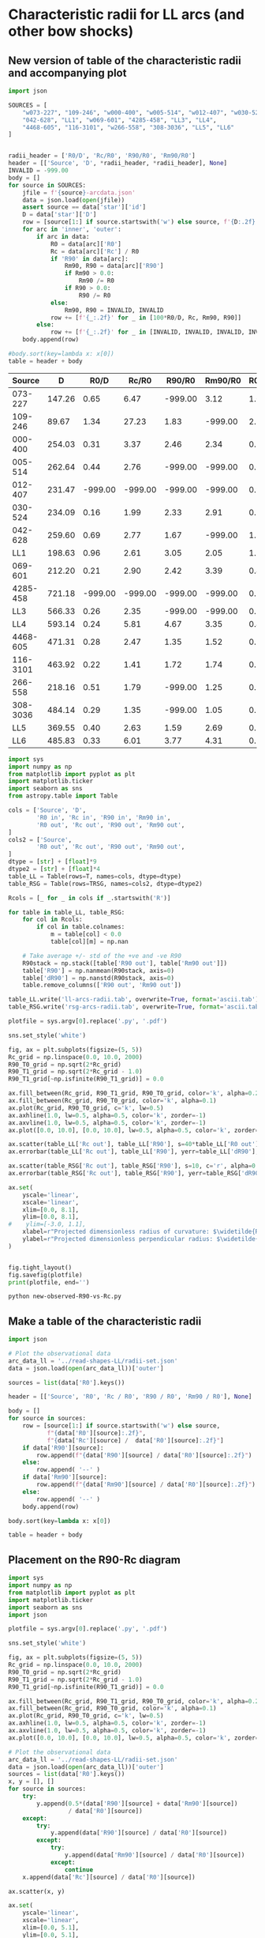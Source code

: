 * Characteristic radii for LL arcs (and other bow shocks)
** New version of table of the characteristic radii and accompanying plot
#+name: harvest-radii-rc
#+BEGIN_SRC python :return table
  import json

  SOURCES = [
      "w073-227", "109-246", "w000-400", "w005-514", "w012-407", "w030-524",
      "042-628", "LL1", "w069-601", "4285-458", "LL3", "LL4",
      "4468-605", "116-3101", "w266-558", "308-3036", "LL5", "LL6"
  ]


  radii_header = ['R0/D', 'Rc/R0', 'R90/R0', 'Rm90/R0']
  header = [['Source', 'D', *radii_header, *radii_header], None]
  INVALID = -999.00
  body = []
  for source in SOURCES:
      jfile = f'{source}-arcdata.json'
      data = json.load(open(jfile))
      assert source == data['star']['id']
      D = data['star']['D']
      row = [source[1:] if source.startswith('w') else source, f'{D:.2f}']
      for arc in 'inner', 'outer':
          if arc in data:
              R0 = data[arc]['R0']
              Rc = data[arc]['Rc'] / R0
              if 'R90' in data[arc]:
                  Rm90, R90 = data[arc]['R90']
                  if Rm90 > 0.0:
                      Rm90 /= R0
                  if R90 > 0.0:
                      R90 /= R0
              else:
                  Rm90, R90 = INVALID, INVALID
              row += [f'{_:.2f}' for _ in [100*R0/D, Rc, Rm90, R90]]
          else:
              row += [f'{_:.2f}' for _ in [INVALID, INVALID, INVALID, INVALID]]
      body.append(row)

  #body.sort(key=lambda x: x[0])
  table = header + body

#+END_SRC

#+RESULTS: harvest-radii-rc
|   Source |      D |    R0/D |   Rc/R0 |  R90/R0 | Rm90/R0 | R0/D | Rc/R0 |  R90/R0 | Rm90/R0 |
|----------+--------+---------+---------+---------+---------+------+-------+---------+---------|
|  073-227 | 147.26 |    0.65 |    6.47 | -999.00 |    3.12 | 1.09 |  3.20 | -999.00 |    5.22 |
|  109-246 |  89.67 |    1.34 |   27.23 |    1.83 | -999.00 | 2.11 |  6.22 |    2.65 | -999.00 |
|  000-400 | 254.03 |    0.31 |    3.37 |    2.46 |    2.34 | 0.58 |  2.21 |    2.59 |    2.25 |
|  005-514 | 262.64 |    0.44 |    2.76 | -999.00 | -999.00 | 0.61 |  1.71 |    1.50 | -999.00 |
|  012-407 | 231.47 | -999.00 | -999.00 | -999.00 | -999.00 | 0.99 |  1.86 | -999.00 |    1.92 |
|  030-524 | 234.09 |    0.16 |    1.99 |    2.33 |    2.91 | 0.27 |  3.84 |    2.17 |    3.10 |
|  042-628 | 259.60 |    0.69 |    2.77 |    1.67 | -999.00 | 1.19 |  1.87 |    1.58 |    2.32 |
|      LL1 | 198.63 |    0.96 |    2.61 |    3.05 |    2.05 | 1.54 |  2.46 |    2.14 |    2.28 |
|  069-601 | 212.20 |    0.21 |    2.90 |    2.42 |    3.39 | 0.42 |  2.05 |    2.13 |    2.09 |
| 4285-458 | 721.18 | -999.00 | -999.00 | -999.00 | -999.00 | 0.27 |  2.56 |    1.68 |    2.44 |
|      LL3 | 566.33 |    0.26 |    2.35 | -999.00 | -999.00 | 0.55 |  1.94 |    1.54 |    2.41 |
|      LL4 | 593.14 |    0.24 |    5.81 |    4.67 |    3.35 | 0.43 |  2.35 |    2.69 |    2.93 |
| 4468-605 | 471.31 |    0.28 |    2.47 |    1.35 |    1.52 | 0.53 |  1.80 |    2.58 |    1.58 |
| 116-3101 | 463.92 |    0.22 |    1.41 |    1.72 |    1.74 | 0.31 |  1.42 |    1.52 |    1.84 |
|  266-558 | 218.16 |    0.51 |    1.79 | -999.00 |    1.25 | 0.94 |  1.92 |    1.98 |    2.94 |
| 308-3036 | 484.14 |    0.29 |    1.35 | -999.00 |    1.05 | 0.52 |  1.50 |    1.49 |    2.08 |
|      LL5 | 369.55 |    0.40 |    2.63 |    1.59 |    2.69 | 0.78 |  3.03 |    2.22 |    4.40 |
|      LL6 | 485.83 |    0.33 |    6.01 |    3.77 |    4.31 | 0.77 |  5.57 | -999.00 |    2.75 |


#+header: :var T=harvest-radii-rc TRSG=harvest-radii-rc-rsg
#+BEGIN_SRC python :eval no :tangle new-observed-R90-vs-Rc.py
  import sys
  import numpy as np
  from matplotlib import pyplot as plt
  import matplotlib.ticker
  import seaborn as sns
  from astropy.table import Table

  cols = ['Source', 'D',
          'R0 in', 'Rc in', 'R90 in', 'Rm90 in',
          'R0 out', 'Rc out', 'R90 out', 'Rm90 out',
  ]
  cols2 = ['Source',
          'R0 out', 'Rc out', 'R90 out', 'Rm90 out',
  ]
  dtype = [str] + [float]*9
  dtype2 = [str] + [float]*4
  table_LL = Table(rows=T, names=cols, dtype=dtype)
  table_RSG = Table(rows=TRSG, names=cols2, dtype=dtype2)

  Rcols = [_ for _ in cols if _.startswith('R')]

  for table in table_LL, table_RSG:
      for col in Rcols:
          if col in table.colnames:
              m = table[col] < 0.0
              table[col][m] = np.nan

      # Take average +/- std of the +ve and -ve R90
      R90stack = np.stack([table['R90 out'], table['Rm90 out']])
      table['R90'] = np.nanmean(R90stack, axis=0)
      table['dR90'] = np.nanstd(R90stack, axis=0)
      table.remove_columns(['R90 out', 'Rm90 out'])

  table_LL.write('ll-arcs-radii.tab', overwrite=True, format='ascii.tab')
  table_RSG.write('rsg-arcs-radii.tab', overwrite=True, format='ascii.tab')

  plotfile = sys.argv[0].replace('.py', '.pdf')

  sns.set_style('white')

  fig, ax = plt.subplots(figsize=(5, 5))
  Rc_grid = np.linspace(0.0, 10.0, 2000)
  R90_T0_grid = np.sqrt(2*Rc_grid)
  R90_T1_grid = np.sqrt(2*Rc_grid - 1.0)
  R90_T1_grid[~np.isfinite(R90_T1_grid)] = 0.0 

  ax.fill_between(Rc_grid, R90_T1_grid, R90_T0_grid, color='k', alpha=0.2)
  ax.fill_between(Rc_grid, R90_T0_grid, color='k', alpha=0.1)
  ax.plot(Rc_grid, R90_T0_grid, c='k', lw=0.5)
  ax.axhline(1.0, lw=0.5, alpha=0.5, color='k', zorder=-1)
  ax.axvline(1.0, lw=0.5, alpha=0.5, color='k', zorder=-1)
  ax.plot([0.0, 10.0], [0.0, 10.0], lw=0.5, alpha=0.5, color='k', zorder=-1)

  ax.scatter(table_LL['Rc out'], table_LL['R90'], s=40*table_LL['R0 out'])
  ax.errorbar(table_LL['Rc out'], table_LL['R90'], yerr=table_LL['dR90'], fmt='none', alpha=0.3)

  ax.scatter(table_RSG['Rc out'], table_RSG['R90'], s=10, c='r', alpha=0.8)
  ax.errorbar(table_RSG['Rc out'], table_RSG['R90'], yerr=table_RSG['dR90'], fmt='none', alpha=0.3)

  ax.set(
      yscale='linear',
      xscale='linear',
      xlim=[0.0, 8.1],
      ylim=[0.0, 8.1],
  #    ylim=[-3.0, 1.1],
      xlabel=r"Projected dimensionless radius of curvature: $\widetilde{R}_{c}{}'$",
      ylabel=r"Projected dimensionless perpendicular radius: $\widetilde{R}_{90}{}'$",
  )        


  fig.tight_layout()
  fig.savefig(plotfile)
  print(plotfile, end='')
#+END_SRC

#+BEGIN_SRC sh :results file
python new-observed-R90-vs-Rc.py
#+END_SRC

#+RESULTS:
[[file:new-observed-R90-vs-Rc.pdf]]




** Make a table of the characteristic radii
#+BEGIN_SRC python :return table
  import json

  # Plot the observational data
  arc_data_ll = '../read-shapes-LL/radii-set.json'
  data = json.load(open(arc_data_ll))['outer']

  sources = list(data['R0'].keys())

  header = [['Source', 'R0', 'Rc / R0', 'R90 / R0', 'Rm90 / R0'], None]

  body = []
  for source in sources:
      row = [source[1:] if source.startswith('w') else source,
             f"{data['R0'][source]:.2f}",
             f"{data['Rc'][source] /  data['R0'][source]:.2f}"]
      if data['R90'][source]:
          row.append(f"{data['R90'][source] / data['R0'][source]:.2f}")
      else:
          row.append( '--' )
      if data['Rm90'][source]:
          row.append(f"{data['Rm90'][source] / data['R0'][source]:.2f}")
      else:
          row.append( '--' )
      body.append(row)

  body.sort(key=lambda x: x[0])

  table = header + body

#+END_SRC

#+RESULTS:
|   Source |   R0 | Rc / R0 | R90 / R0 | Rm90 / R0 |
|----------+------+---------+----------+-----------|
|  000-400 | 1.46 |    2.01 | 2.25     |      2.59 |
|  005-514 | 1.67 |    2.02 | --       |      1.26 |
|  012-407 | 2.29 |    1.99 | 1.92     |        -- |
|  030-524 | 0.63 |    2.67 | 3.50     |      2.13 |
|  042-628 | 3.07 |    2.03 | --       |      1.51 |
|  065-502 | 1.42 |    2.94 | 4.26     |        -- |
|  069-601 | 0.85 |    2.02 | --       |      1.69 |
|  073-227 | 1.63 |    2.00 | 3.39     |        -- |
|  109-246 | 1.95 |    2.09 | 2.91     |        -- |
| 116-3101 | 1.45 |    1.98 | --       |      1.46 |
|  266-558 | 1.88 |    2.05 | --       |      2.15 |
| 308-3036 | 2.56 |    1.93 | --       |      1.53 |
| 4285-458 | 1.91 |    2.03 | --       |      1.72 |
| 4468-605 | 2.47 |    2.02 | --       |        -- |
|      LL1 | 3.06 |    2.01 | 2.28     |      2.14 |
|      LL2 | 4.03 |    3.39 | --       |      3.29 |
|      LL3 | 3.12 |    2.01 | --       |      1.54 |
|      LL4 | 2.41 |    2.06 | 3.20     |      2.75 |
|      LL6 | 3.63 |    3.58 | 3.37     |        -- |



** Placement on the R90-Rc diagram
#+BEGIN_SRC python :eval no :tangle observed-R90-vs-Rc.py
  import sys
  import numpy as np
  from matplotlib import pyplot as plt
  import matplotlib.ticker
  import seaborn as sns
  import json

  plotfile = sys.argv[0].replace('.py', '.pdf')

  sns.set_style('white')

  fig, ax = plt.subplots(figsize=(5, 5))
  Rc_grid = np.linspace(0.0, 10.0, 2000)
  R90_T0_grid = np.sqrt(2*Rc_grid)
  R90_T1_grid = np.sqrt(2*Rc_grid - 1.0)
  R90_T1_grid[~np.isfinite(R90_T1_grid)] = 0.0 

  ax.fill_between(Rc_grid, R90_T1_grid, R90_T0_grid, color='k', alpha=0.2)
  ax.fill_between(Rc_grid, R90_T0_grid, color='k', alpha=0.1)
  ax.plot(Rc_grid, R90_T0_grid, c='k', lw=0.5)
  ax.axhline(1.0, lw=0.5, alpha=0.5, color='k', zorder=-1)
  ax.axvline(1.0, lw=0.5, alpha=0.5, color='k', zorder=-1)
  ax.plot([0.0, 10.0], [0.0, 10.0], lw=0.5, alpha=0.5, color='k', zorder=-1)

  # Plot the observational data
  arc_data_ll = '../read-shapes-LL/radii-set.json'
  data = json.load(open(arc_data_ll))['outer']
  sources = list(data['R0'].keys())
  x, y = [], []
  for source in sources:
      try:
          y.append(0.5*(data['R90'][source] + data['Rm90'][source])
                   / data['R0'][source])
      except:
          try:
              y.append(data['R90'][source] / data['R0'][source])
          except:
              try:
                  y.append(data['Rm90'][source] / data['R0'][source])
              except:
                  continue
      x.append(data['Rc'][source] / data['R0'][source])

  ax.scatter(x, y)

  ax.set(
      yscale='linear',
      xscale='linear',
      xlim=[0.0, 5.1],
      ylim=[0.0, 5.1],
  #    ylim=[-3.0, 1.1],
      xlabel=r"Projected dimensionless radius of curvature: $\widetilde{R}_{c}{}'$",
      ylabel=r"Projected dimensionless perpendicular radius: $\widetilde{R}_{90}{}'$",
  )        


  fig.tight_layout()
  fig.savefig(plotfile)
  print(plotfile, end='')

#+END_SRC

#+BEGIN_SRC sh :results file
python observed-R90-vs-Rc.py
#+END_SRC

#+RESULTS:
[[file:observed-R90-vs-Rc.pdf]]



** Re-doing the arc tracing and fits
+ In lots of cases, the points are too sparse around the head of the bow shock to get a good estimate of the radius of curvature with \pm 45\deg
+ So I am re-doing them all:
+ Workflow:
  1. Add more points on the fits file regions 
     - guided by using lots of finely spaced contour levels
     - experiment with different levels of smoothing (usually more smoothing required in fainter parts of the arc)
     - In most cases, trace the region with highest density of contours (which is like edge detection)
  2. Run =find-xy-shell.py=
  3. Run =fit-circle-shell.py= with options =--savefig  --thmax 45=
     - In some cases, it seemed necessary to use a larger ~thmax~, but in nearly all cases this was solved by adding more points near the apex
     - Sources that still needed a different ~thmax~:
       - LL5 :: 60
  4. Look at the results in ~SOURCE-arcfits.pdf~ to make sure it is OK
  5. And check the numbers in ~SOURCE-arcdata.json~ too
     - Iterate if necessary
+ We are mainly using the outer boundary of the arcs, but we have also measured the inner edge in some cases
** Fitting two proplyd bows for Paper 0

*** Turns out that it should have been 069-601 all along

#+BEGIN_SRC python :eval no :tangle new-069-601-circle-fit.py
  import sys 
  sys.path.append("/Users/will/Dropbox/circle-fit")
  import circle_fit

  for arc in "inner", "outer", "ridge":
      for delta_theta in 45, 50, 55, 60, 65, 70, 75, 80:
          plotfile = f"069-601-{arc}-{delta_theta:02d}.pdf"
          print('#### '*10)
          print("Creating", plotfile)
          circle_fit.plot_solution(
              f"new-069-601-{arc}.reg",
              "w069-601-Bally_01-extract.fits",
              plotfile,
              delta_theta=delta_theta, vmin=6.0, vmax=8.2, sigma=1.5)
#+END_SRC

#+BEGIN_SRC sh :results verbatim
python new-069-601-circle-fit.py
#+END_SRC

#+RESULTS:
#+begin_example
#### #### #### #### #### #### #### #### #### #### 
Creating 069-601-inner-45.pdf
CircleFit(Planitude = 6.848893090009192, Alatude = [ 3.42949555  3.33034218])
CircleFit(Planitude = 2.869404464683888, Alatude = [ 3.22117951  2.4720784 ])
CircleFit(Planitude = 2.869404464683888, Alatude = [ 3.22117951  2.4720784 ])
CircleFit(Planitude = 2.869404464683888, Alatude = [ 3.22117951  2.4720784 ])
#### #### #### #### #### #### #### #### #### #### 
Creating 069-601-inner-50.pdf
CircleFit(Planitude = 6.848893090009192, Alatude = [ 3.42949555  3.33034218])
CircleFit(Planitude = 2.869404464683888, Alatude = [ 3.22117951  2.4720784 ])
CircleFit(Planitude = 2.869404464683888, Alatude = [ 3.22117951  2.4720784 ])
CircleFit(Planitude = 2.869404464683888, Alatude = [ 3.22117951  2.4720784 ])
#### #### #### #### #### #### #### #### #### #### 
Creating 069-601-inner-55.pdf
CircleFit(Planitude = 6.848893090009192, Alatude = [ 3.42949555  3.33034218])
CircleFit(Planitude = 2.869404464683888, Alatude = [ 3.22117951  2.4720784 ])
CircleFit(Planitude = 2.869404464683888, Alatude = [ 3.22117951  2.4720784 ])
CircleFit(Planitude = 2.869404464683888, Alatude = [ 3.22117951  2.4720784 ])
#### #### #### #### #### #### #### #### #### #### 
Creating 069-601-inner-60.pdf
CircleFit(Planitude = 6.848893090009192, Alatude = [ 3.42949555  3.33034218])
CircleFit(Planitude = 4.2094889097496795, Alatude = [ 3.29966039  2.50149778])
CircleFit(Planitude = 4.2094889097496795, Alatude = [ 3.29966039  2.50149778])
CircleFit(Planitude = 4.2094889097496795, Alatude = [ 3.29966039  2.50149778])
#### #### #### #### #### #### #### #### #### #### 
Creating 069-601-inner-65.pdf
CircleFit(Planitude = 6.848893090009192, Alatude = [ 3.42949555  3.33034218])
CircleFit(Planitude = 4.2094889097496795, Alatude = [ 3.29966039  2.50149778])
CircleFit(Planitude = 3.7288483913636323, Alatude = [ 3.37596603  2.43507017])
CircleFit(Planitude = 3.7288483913636323, Alatude = [ 3.37596603  2.43507017])
#### #### #### #### #### #### #### #### #### #### 
Creating 069-601-inner-70.pdf
CircleFit(Planitude = 6.848893090009192, Alatude = [ 3.42949555  3.33034218])
CircleFit(Planitude = 3.7288483913636323, Alatude = [ 3.37596603  2.43507017])
CircleFit(Planitude = 3.7288483913636323, Alatude = [ 3.37596603  2.43507017])
CircleFit(Planitude = 3.7288483913636323, Alatude = [ 3.37596603  2.43507017])
#### #### #### #### #### #### #### #### #### #### 
Creating 069-601-inner-75.pdf
CircleFit(Planitude = 6.848893090009192, Alatude = [ 3.42949555  3.33034218])
CircleFit(Planitude = 3.371937008212076, Alatude = [ 3.31093939  2.43364032])
CircleFit(Planitude = 3.7288483913636323, Alatude = [ 3.37596603  2.43507017])
CircleFit(Planitude = 3.7288483913636323, Alatude = [ 3.37596603  2.43507017])
#### #### #### #### #### #### #### #### #### #### 
Creating 069-601-inner-80.pdf
CircleFit(Planitude = 6.848893090009192, Alatude = [ 3.42949555  3.33034218])
CircleFit(Planitude = 3.371937008212076, Alatude = [ 3.31093939  2.43364032])
CircleFit(Planitude = 3.6594621452472738, Alatude = [ 3.25216993  2.50230339])
CircleFit(Planitude = 3.6594621452472738, Alatude = [ 3.25216993  2.50230339])
#### #### #### #### #### #### #### #### #### #### 
Creating 069-601-outer-45.pdf
CircleFit(Planitude = 4.698399726841056, Alatude = [ 2.72641614  2.4268865 ])
CircleFit(Planitude = 2.1903953822632927, Alatude = [ 2.1508751   2.05370453])
CircleFit(Planitude = 2.35801789120365, Alatude = [ 2.13858095  2.0739433 ])
CircleFit(Planitude = 2.35801789120365, Alatude = [ 2.13858095  2.0739433 ])
#### #### #### #### #### #### #### #### #### #### 
Creating 069-601-outer-50.pdf
CircleFit(Planitude = 4.698399726841056, Alatude = [ 2.72641614  2.4268865 ])
CircleFit(Planitude = 2.1903953822632927, Alatude = [ 2.1508751   2.05370453])
CircleFit(Planitude = 2.1903953822632927, Alatude = [ 2.1508751   2.05370453])
CircleFit(Planitude = 2.1903953822632927, Alatude = [ 2.1508751   2.05370453])
#### #### #### #### #### #### #### #### #### #### 
Creating 069-601-outer-55.pdf
CircleFit(Planitude = 4.698399726841056, Alatude = [ 2.72641614  2.4268865 ])
CircleFit(Planitude = 2.1903953822632927, Alatude = [ 2.1508751   2.05370453])
CircleFit(Planitude = 2.1903953822632927, Alatude = [ 2.1508751   2.05370453])
CircleFit(Planitude = 2.1903953822632927, Alatude = [ 2.1508751   2.05370453])
#### #### #### #### #### #### #### #### #### #### 
Creating 069-601-outer-60.pdf
CircleFit(Planitude = 4.698399726841056, Alatude = [ 2.72641614  2.4268865 ])
CircleFit(Planitude = 2.1448636738652445, Alatude = [ 2.099955    2.10138402])
CircleFit(Planitude = 2.035314827711842, Alatude = [ 2.11507736  2.07363667])
CircleFit(Planitude = 2.035314827711842, Alatude = [ 2.11507736  2.07363667])
#### #### #### #### #### #### #### #### #### #### 
Creating 069-601-outer-65.pdf
CircleFit(Planitude = 4.698399726841056, Alatude = [ 2.72641614  2.4268865 ])
CircleFit(Planitude = 2.1448636738652445, Alatude = [ 2.099955    2.10138402])
CircleFit(Planitude = 2.1448636738652445, Alatude = [ 2.099955    2.10138402])
CircleFit(Planitude = 2.1448636738652445, Alatude = [ 2.099955    2.10138402])
#### #### #### #### #### #### #### #### #### #### 
Creating 069-601-outer-70.pdf
CircleFit(Planitude = 4.698399726841056, Alatude = [ 2.72641614  2.4268865 ])
CircleFit(Planitude = 2.1448636738652445, Alatude = [ 2.099955    2.10138402])
CircleFit(Planitude = 2.213944966487505, Alatude = [ 2.12137453  2.09139604])
CircleFit(Planitude = 2.213944966487505, Alatude = [ 2.12137453  2.09139604])
#### #### #### #### #### #### #### #### #### #### 
Creating 069-601-outer-75.pdf
CircleFit(Planitude = 4.698399726841056, Alatude = [ 2.72641614  2.4268865 ])
CircleFit(Planitude = 2.2925387890673457, Alatude = [ 2.11114539  2.11514696])
CircleFit(Planitude = 2.2925387890673457, Alatude = [ 2.11114539  2.11514696])
CircleFit(Planitude = 2.2925387890673457, Alatude = [ 2.11114539  2.11514696])
#### #### #### #### #### #### #### #### #### #### 
Creating 069-601-outer-80.pdf
CircleFit(Planitude = 4.698399726841056, Alatude = [ 2.72641614  2.4268865 ])
CircleFit(Planitude = 2.443427569527076, Alatude = [ 2.11240704  2.14811635])
CircleFit(Planitude = 2.403225275345836, Alatude = [ 2.14886404  2.10219567])
CircleFit(Planitude = 2.403225275345836, Alatude = [ 2.14886404  2.10219567])
#### #### #### #### #### #### #### #### #### #### 
Creating 069-601-ridge-45.pdf
CircleFit(Planitude = 4.837910839541476, Alatude = [ 2.83736509  2.52474279])
CircleFit(Planitude = 4.354038675553073, Alatude = [ 2.32665905  2.11318124])
CircleFit(Planitude = 4.354038675553073, Alatude = [ 2.32665905  2.11318124])
CircleFit(Planitude = 4.354038675553073, Alatude = [ 2.32665905  2.11318124])
#### #### #### #### #### #### #### #### #### #### 
Creating 069-601-ridge-50.pdf
CircleFit(Planitude = 4.837910839541476, Alatude = [ 2.83736509  2.52474279])
CircleFit(Planitude = 4.354038675553073, Alatude = [ 2.32665905  2.11318124])
CircleFit(Planitude = 4.354038675553073, Alatude = [ 2.32665905  2.11318124])
CircleFit(Planitude = 4.354038675553073, Alatude = [ 2.32665905  2.11318124])
#### #### #### #### #### #### #### #### #### #### 
Creating 069-601-ridge-55.pdf
CircleFit(Planitude = 4.837910839541476, Alatude = [ 2.83736509  2.52474279])
CircleFit(Planitude = 2.6645791651676087, Alatude = [ 2.2507235   2.12105265])
CircleFit(Planitude = 3.0453334870042448, Alatude = [ 2.23063979  2.16624397])
CircleFit(Planitude = 3.0453334870042448, Alatude = [ 2.23063979  2.16624397])
#### #### #### #### #### #### #### #### #### #### 
Creating 069-601-ridge-60.pdf
CircleFit(Planitude = 4.837910839541476, Alatude = [ 2.83736509  2.52474279])
CircleFit(Planitude = 2.619293365075308, Alatude = [ 2.24188841  2.12604051])
CircleFit(Planitude = 2.619293365075308, Alatude = [ 2.24188841  2.12604051])
CircleFit(Planitude = 2.619293365075308, Alatude = [ 2.24188841  2.12604051])
#### #### #### #### #### #### #### #### #### #### 
Creating 069-601-ridge-65.pdf
CircleFit(Planitude = 4.837910839541476, Alatude = [ 2.83736509  2.52474279])
CircleFit(Planitude = 2.496116869755157, Alatude = [ 2.25077639  2.10309454])
CircleFit(Planitude = 2.496116869755157, Alatude = [ 2.25077639  2.10309454])
CircleFit(Planitude = 2.496116869755157, Alatude = [ 2.25077639  2.10309454])
#### #### #### #### #### #### #### #### #### #### 
Creating 069-601-ridge-70.pdf
CircleFit(Planitude = 4.837910839541476, Alatude = [ 2.83736509  2.52474279])
CircleFit(Planitude = 2.3846778871140057, Alatude = [ 2.21950125  2.11872848])
CircleFit(Planitude = 2.3846778871140057, Alatude = [ 2.21950125  2.11872848])
CircleFit(Planitude = 2.3846778871140057, Alatude = [ 2.21950125  2.11872848])
#### #### #### #### #### #### #### #### #### #### 
Creating 069-601-ridge-75.pdf
CircleFit(Planitude = 4.837910839541476, Alatude = [ 2.83736509  2.52474279])
CircleFit(Planitude = 2.355393621095177, Alatude = [ 2.21190496  2.1208954 ])
CircleFit(Planitude = 2.355393621095177, Alatude = [ 2.21190496  2.1208954 ])
CircleFit(Planitude = 2.355393621095177, Alatude = [ 2.21190496  2.1208954 ])
#### #### #### #### #### #### #### #### #### #### 
Creating 069-601-ridge-80.pdf
CircleFit(Planitude = 4.837910839541476, Alatude = [ 2.83736509  2.52474279])
CircleFit(Planitude = 2.199865758779868, Alatude = [ 2.23592603  2.06508013])
CircleFit(Planitude = 2.275794733312182, Alatude = [ 2.26513094  2.05658014])
CircleFit(Planitude = 2.275794733312182, Alatude = [ 2.26513094  2.05658014])
#+end_example





*** 069-601 summary tables for \Delta\theta = 60 \to 80\deg
#+name: 069-601-inner-stats
|    |              Pi |              \Lambda- |              \Lambda+ |               \Lambda |              \Delta\Lambda |
|----+-----------------+-----------------+-----------------+-----------------+-----------------|
| 60 |     4.209488909 |      3.29966039 |      2.50149778 |           2.901 |           0.399 |
| 65 |     3.728848391 |      3.37596603 |      2.43507017 |           2.906 |           0.470 |
| 70 |     3.728848391 |      3.37596603 |      2.43507017 |           2.906 |           0.470 |
| 75 |     3.728848391 |      3.37596603 |      2.43507017 |           2.906 |           0.470 |
| 80 |     3.659462145 |      3.25216993 |      2.50230339 |           2.877 |           0.375 |
|----+-----------------+-----------------+-----------------+-----------------+-----------------|
|    | 3.811 +/- 0.100 | 3.336 +/- 0.026 | 2.462 +/- 0.016 | 2.899 +/- 0.006 | 0.437 +/- 0.021 |
|    |           0.225 |           0.057 |           0.037 |           0.013 |           0.046 |
#+TBLFM: $5=vmean([$-1, $-2]);f3::$6=($-3 - $-2)/2 ;f3::@7$2..@7$6=vmeane(@I..@II);f3::@8$2..@8$6=vsdev(@I..@II);f3

#+name: 069-601-ridge-stats
|    |              Pi |              \Lambda- |              \Lambda+ |               \Lambda |              \Delta\Lambda |
|----+-----------------+-----------------+-----------------+-----------------+-----------------|
| 60 |      2.61929336 |      2.24188841 |      2.12604051 |           2.184 |           0.058 |
| 65 |      2.49611686 |      2.25077639 |      2.10309454 |           2.177 |           0.074 |
| 70 |     2.384677887 |      2.21950125 |      2.11872848 |           2.169 |           0.050 |
| 75 |      2.35539362 |      2.21190496 |       2.1208954 |           2.166 |           0.046 |
| 80 |      2.27579473 |      2.26513094 |      2.05658014 |           2.161 |           0.104 |
|----+-----------------+-----------------+-----------------+-----------------+-----------------|
|    | 2.426 +/- 0.060 | 2.238 +/- 0.010 | 2.105 +/- 0.013 | 2.171 +/- 0.004 | 0.066 +/- 0.011 |
|    |           0.134 |           0.022 |           0.028 |           0.009 |           0.024 |
#+TBLFM: $5=vmean([$-1, $-2]);f3::$6=($-3 - $-2)/2 ;f3::@7$2..@7$6=vmeane(@I..@II);f3::@8$2..@8$6=vsdev(@I..@II);f3


#+name: 069-601-outer-stats
|    |              Pi |              \Lambda- |              \Lambda+ |               \Lambda |              \Delta\Lambda |
|----+-----------------+-----------------+-----------------+-----------------+-----------------|
| 60 |     2.035314827 |      2.11507736 |      2.07363667 |           2.094 |           0.021 |
| 65 |    2.1448636738 |        2.099955 |      2.10138402 |           2.101 |        -7.15e-4 |
| 70 |     2.213944966 |      2.12137453 |      2.09139604 |           2.106 |           0.015 |
| 75 |    2.2925387890 |      2.11114539 |      2.11514696 |           2.113 |          -0.002 |
| 80 |     2.403225275 |      2.14886404 |      2.10219567 |           2.126 |           0.023 |
|----+-----------------+-----------------+-----------------+-----------------+-----------------|
|    | 2.218 +/- 0.063 | 2.119 +/- 0.008 | 2.097 +/- 0.007 | 2.108 +/- 0.005 | 0.011 +/- 0.005 |
|    |           0.140 |           0.018 |           0.015 |           0.012 |           0.012 |
#+TBLFM: $5=vmean([$-1, $-2]);f3::$6=($-3 - $-2)/2 ;f3::@7$2..@7$6=vmeane(@I..@II);f3::@8$2..@8$6=vsdev(@I..@II);f3



#+name: 069-601-all-stats
|    |            Pi |            \Lambda- |            \Lambda+ |             \Lambda |            \Delta\Lambda |
|----+---------------+---------------+---------------+---------------+---------------|
| 60 |   4.209488909 |    3.29966039 |    2.50149778 |         2.901 |         0.399 |
| 65 |   3.728848391 |    3.37596603 |    2.43507017 |         2.906 |         0.470 |
| 70 |   3.728848391 |    3.37596603 |    2.43507017 |         2.906 |         0.470 |
| 75 |   3.728848391 |    3.37596603 |    2.43507017 |         2.906 |         0.470 |
| 80 |   3.659462145 |    3.25216993 |    2.50230339 |         2.877 |         0.375 |
| 60 |    2.61929336 |    2.24188841 |    2.12604051 |         2.184 |         0.058 |
| 65 |    2.49611686 |    2.25077639 |    2.10309454 |         2.177 |         0.074 |
| 70 |   2.384677887 |    2.21950125 |    2.11872848 |         2.169 |         0.050 |
| 75 |    2.35539362 |    2.21190496 |     2.1208954 |         2.166 |         0.046 |
| 80 |    2.27579473 |    2.26513094 |    2.05658014 |         2.161 |         0.104 |
| 60 |   2.035314827 |    2.11507736 |    2.07363667 |         2.094 |         0.021 |
| 65 |  2.1448636738 |      2.099955 |    2.10138402 |         2.101 |      -7.15e-4 |
| 70 |   2.213944966 |    2.12137453 |    2.09139604 |         2.106 |         0.015 |
| 75 |  2.2925387890 |    2.11114539 |    2.11514696 |         2.113 |        -0.002 |
| 80 |   2.403225275 |    2.14886404 |    2.10219567 |         2.126 |         0.023 |
|----+---------------+---------------+---------------+---------------+---------------|
|    | 2.82 +/- 0.19 | 2.56 +/- 0.15 | 2.22 +/- 0.05 | 2.39 +/- 0.10 | 0.17 +/- 0.05 |
|    |          0.75 |          0.57 |          0.18 |          0.37 |          0.20 |
#+TBLFM: $5=vmean([$-1, $-2]);f3::$6=($-3 - $-2)/2 ;f3::@17$2..@17$6=vmeane(@I..@II);f2::@18$2..@18$6=vsdev(@I..@II);f2


**** 069-601 results for \Delta\theta = 75
 | Curve |               \Pi |              \Lambda- |              \Lambda+ |
 |-------+-----------------+-----------------+-----------------|
 | Inner |           3.728 |           3.375 |           2.435 |
 | Ridge |           2.619 |           2.241 |           2.126 |
 | Outer |           2.035 |           2.115 |           2.074 |
 |-------+-----------------+-----------------+-----------------|
 |       | 2.794 +/- 0.496 | 2.577 +/- 0.401 | 2.212 +/- 0.113 |
  #+TBLFM: @5$2..@5$4=vmeane(@I..@II);f3
 
**** 069-601 results for \Delta\theta = 60
 | Curve |               \Pi |              \Lambda- |              \Lambda+ |
 |-------+-----------------+-----------------+-----------------|
 | Inner |           4.209 |           3.299 |           2.501 |
 | Ridge |           2.355 |           2.211 |           2.120 |
 | Outer |           2.292 |           2.111 |           2.115 |
 |-------+-----------------+-----------------+-----------------|
 |       | 2.792 +/- 0.469 | 2.566 +/- 0.406 | 2.223 +/- 0.106 |
  #+TBLFM: @5$2..@5$4=vmeane(@I..@II);f3
 

**** 069-601 results for \Pi vs \Delta\theta
#+name: planitude-Dtheta-069-601
| D theta | Outer | Ridge | Inner |
|---------+-------+-------+-------|
|      45 | 2.358 | 4.354 | 2.869 |
|      50 | 2.190 | 4.354 | 2.869 |
|      55 | 2.190 | 3.045 | 2.869 |
|      60 | 2.035 | 2.619 | 4.209 |
|      65 | 2.144 | 2.496 | 3.728 |
|      70 | 2.214 | 2.384 | 3.728 |
|      75 | 2.292 | 2.355 | 3.728 |
|      80 | 2.403 | 2.275 | 3.659 |
|---------+-------+-------+-------|
|  Median | 2.202 | 2.558 | 3.694 |
|     MAD | 0.074 | 0.243 | 0.275 |
#+TBLFM: @10$2..@10$4=vmedian(@I..@II);f3::@11$2..@11$4=vmedian(map(lambda(x, abs(x - @-1)), @I..@II));f3

#+header: :var INPUT=planitude-Dtheta-069-601
#+BEGIN_SRC python :eval no :tangle 069-601-Pi-vs-Dtheta.py 
  import sys
  import numpy as np
  from astropy.table import Table
  from matplotlib import pyplot as plt
  import seaborn as sns

  tab = Table(rows=INPUT[1:9], names=INPUT[0])

  figfile = sys.argv[0].replace('.py', '.pdf')

  sns.set_color_codes()

  fig, ax = plt.subplots(figsize=(4, 4))
  arcs = "Inner", "Outer", "Ridge"
  colors = 'mcr'
  m = tab['D theta'] >= 60.0
  for arc, color in zip(arcs, colors):
      mean = np.mean(tab[arc][m])
      sigma = np.std(tab[arc][m])
      label = fr"{arc}: ${mean:.1f} \pm {sigma:.1f}$"
      ax.plot(tab['D theta'], tab[arc], 'o', color=color, label=label)
  ax.legend(title="M42 069-601")
  ax.axvspan(60.0, 80.0, color='0.9')
  ax.set(ylim=[0.0, 9.0],
         xlabel=r"$\Delta \theta$, degrees",
         xticks=tab['D theta'],
         ylabel=r"Fitted planitude, $\Pi'$")
  sns.despine(trim=True)
  fig.tight_layout()
  fig.savefig(figfile)
  print(figfile, end='')
#+END_SRC

#+BEGIN_SRC sh :results file
python 069-601-Pi-vs-Dtheta.py 
#+END_SRC

#+RESULTS:
[[file:069-601-Pi-vs-Dtheta.pdf]]


**** 069-601 planitude-alatude graph

Just copied from the 000-400 one with different data

#+BEGIN_SRC python :eval no :tangle 069-601-planitude-alatude.py
  import sys
  import numpy as np
  from scipy.interpolate import interp1d
  import statsmodels.api as sm
  from astropy.table import Table
  from matplotlib import pyplot as plt
  import matplotlib.ticker
  import seaborn as sns


  plotfile = sys.argv[0].replace('.py', '.pdf')

  sns.set_style('ticks')
  sns.set_color_codes()
  fig, ax = plt.subplots(figsize=(4, 4))

  Rc_grid = np.linspace(0.0, 10.0, 2000)
  R90_T0_grid = np.sqrt(2*Rc_grid)
  R90_T1_grid = np.sqrt(2*Rc_grid - 1.0)
  R90_T1_grid[~np.isfinite(R90_T1_grid)] = 0.0 

  ax.fill_between(Rc_grid, R90_T1_grid, R90_T0_grid, color='k', alpha=0.2)
  ax.fill_between(Rc_grid, R90_T0_grid, color='k', alpha=0.1)
  ax.plot(Rc_grid, R90_T0_grid, c='k', lw=0.5)
  ax.axhline(1.0, lw=0.5, alpha=0.5, color='k', zorder=-1)
  ax.axvline(1.0, lw=0.5, alpha=0.5, color='k', zorder=-1)
  ax.axhline(2.0, ls=':', lw=0.5, alpha=0.5, color='k', zorder=-1)
  ax.axvline(2.0, ls=':', lw=0.5, alpha=0.5, color='k', zorder=-1)
  ax.plot([0.9, 10.0], [0.9, 10.0], lw=0.5, alpha=0.5, color='k', zorder=-1)

  # Put a cross at the Wilkinoid coordinates: [5/3, sqrt(3)]
  ax.plot([5./3.], [np.sqrt(3.0)], '+', c='w', ms=10, alpha=1.0)

  labels = {
      "Inner": 2.1,
      "Outer": 2.3,
      "Ridge": 2.5,
  }
  for arcid, Pi, Lam_minus, Lam_plus in [
          ["Inner", 3.728, 3.375, 2.435],
          ["Ridge", 2.619, 2.241, 2.126],
          ["Outer", 2.035, 2.115, 2.074],
          ["Inner 60", 4.209, 3.299, 2.501],
          ["Ridge 60", 2.355, 2.211, 2.120],
          ["Outer 60", 2.292, 2.111, 2.115],
  ]:

      if "Ridge" in arcid:
          color = 'r'
      elif "Inner" in arcid:
          color = 'm'
      elif "Outer" in arcid:
          color = 'c'
      if "60" in arcid:
          sym = '.'
          lw = 0.7
      else:
          sym = 'o'
          lw = 1.5
      ax.plot([Pi, Pi], [Lam_minus, Lam_plus], '-', color=color, lw=lw)
      ax.plot([Pi, Pi], [Lam_minus, Lam_plus], sym, color=color)
      if arcid in labels:
          ax.text(Pi, labels[arcid], arcid.split()[0], color=color, ha='center')

  ax.text(2.5, 1.2, "M42 069-601")
  ax.set(
      xlim=[0., 5.1],
      ylim=[0., 5.1],
      #yticks=range(6),
      xlabel=r"Fitted planitude: $\Pi'$",
      ylabel=r"Fitted alatude: $\Lambda'$",
  )        
  sns.despine()
  fig.tight_layout(pad=0.5)
  fig.savefig(plotfile)
  print(plotfile, end='')



#+END_SRC

#+BEGIN_SRC sh :results file
python 069-601-planitude-alatude.py
#+END_SRC

#+RESULTS:
[[file:069-601-planitude-alatude.pdf]]


*** Summary of M42 bows
+ Taking the (mean +/- sigma) values over \Delta\theta
  + Note that this is /not/ the ~vmeane~ values on the original tables, since those were (mean +/- sigma/n^{1/2}), which is inappropriate for systematic errors

|  Source | Bow   | Pi              | \Lambda               | \Delta\Lambda               |
|---------+-------+-----------------+-----------------+------------------|
| 000-400 | Inner | 2.869 +/- 0.188 | 2.397 +/- 0.041 | 0.347 +/- 0.080  |
| 000-400 | Ridge | 3.621 +/- 0.380 | 2.733 +/- 0.017 | 0.510 +/- 0.096  |
| 000-400 | Outer | 2.512 +/- 0.241 | 2.463 +/- 0.019 | -0.061 +/- 0.020 |
|---------+-------+-----------------+-----------------+------------------|
|         | All   | 3.00 +/- 0.54   | 2.53 +/- 0.15   | 0.16 +/- 0.16    |
|---------+-------+-----------------+-----------------+------------------|
| 069-601 | Inner | 3.811 +/- 0.225 | 2.899 +/- 0.013 | 0.437 +/- 0.046  |
| 069-601 | Ridge | 2.426 +/- 0.134 | 2.171 +/- 0.009 | 0.066 +/- 0.024  |
| 069-601 | Outer | 2.218 +/- 0.148 | 2.108 +/- 0.012 | 0.011 +/- 0.012  |
|---------+-------+-----------------+-----------------+------------------|
|         | All   | 2.82 +/- 0.75   | 2.39 +/- 0.37   | 0.17 +/- 0.20    |

Finding relative uncertainties


|  Source | Bow   |    Pi |       | %\sigma Pi |     \Lambda |       | %\sigma \Lambda |     \Delta\Lambda |       | %\sigma \Delta\Lambda | % \Delta\Lambda/\Lambda |
|---------+-------+-------+-------+-------+-------+-------+------+--------+-------+-------+--------|
| 000-400 | Inner | 2.869 | 0.188 |   6.6 | 2.397 | 0.041 |  1.7 |  0.347 | 0.080 |   3.3 |   14.5 |
| 000-400 | Ridge | 3.621 | 0.380 |  10.5 | 2.733 | 0.017 |  0.6 |  0.510 | 0.096 |   3.5 |   18.7 |
| 000-400 | Outer | 2.512 | 0.241 |   9.6 | 2.463 | 0.019 |  0.8 | -0.061 | 0.020 |   0.8 |   -2.5 |
|---------+-------+-------+-------+-------+-------+-------+------+--------+-------+-------+--------|
|         | All   |  3.00 |  0.54 |  18.0 |  2.53 |  0.15 |  5.9 |   0.16 |  0.16 |   6.3 |    6.3 |
|---------+-------+-------+-------+-------+-------+-------+------+--------+-------+-------+--------|
| 069-601 | Inner | 3.811 | 0.225 |   5.9 | 2.899 | 0.013 |  0.4 |  0.437 | 0.046 |   1.6 |   15.1 |
| 069-601 | Ridge | 2.426 | 0.134 |   5.5 | 2.171 | 0.009 |  0.4 |  0.066 | 0.024 |   1.1 |    3.0 |
| 069-601 | Outer | 2.218 | 0.148 |   6.7 | 2.108 | 0.012 |  0.6 |  0.011 | 0.012 |   0.6 |    0.5 |
|---------+-------+-------+-------+-------+-------+-------+------+--------+-------+-------+--------|
|         | All   |  2.82 |  0.75 |  26.6 |  2.39 |  0.37 | 15.5 |   0.17 |  0.20 |   8.4 |    7.1 |
#+TBLFM: $5=100 $-1/$-2;f1::$8=100 $-1/$-2;f1::$11=100 $-1/$-5;f1::$12=100 $-3/$-6;f1


Table of parameters from Luis Angel paper
|  Source |      D |  Rin | Rout | Rc,in | Rc,out | \Pi,in | \Pi,out |    R/D |
|---------+--------+------+------+-------+--------+------+-------+--------|
| 000-400 | 254.03 | 0.80 | 1.47 |  2.43 |   4.37 |  3.0 |   3.0 | 0.0045 |
| 069-601 | 212.19 | 0.45 | 0.81 |  1.77 |   2.72 |  3.9 |   3.4 | 0.0030 |
#+TBLFM: $7=$5/$3;f1::$8=$6/$4;f1::$9=($3 + $4) / 2 $2;f4

+ So, located at about 0.5 pc from Trapezium.
  + Whereas LV knots are at about 0.015 pc, which is 30 times closer
 
*** Focus on 000-400 for referee reply
+ I have entirely re-implemented the circle fitting
  + [[file:~/Dropbox/circle-fit/]]
  + Follows algorithm described in Appendix E


**** Redo 000-400 images based on experience with 069-601
#+BEGIN_SRC python :eval no :tangle new-000-400-circle-fit.py
  import sys 
  sys.path.append("/Users/will/Dropbox/circle-fit")
  import circle_fit

  for arc in "inner", "outer", "ridge":
      for delta_theta in 45, 50, 55, 60, 65, 70, 75, 80:
          plotfile = f"000-400-{arc}-{delta_theta:02d}.pdf"
          print('#### '*10)
          print("Creating", plotfile)
          circle_fit.plot_solution(
              f"new-w000-400-{arc}.reg",
              "w000-400-Bally_09-extract.fits",
              plotfile,
              delta_theta=delta_theta)
#+END_SRC

#+BEGIN_SRC sh :results verbatim
python new-000-400-circle-fit.py
#+END_SRC

#+RESULTS:
#+begin_example
#### #### #### #### #### #### #### #### #### #### 
Creating 000-400-inner-45.pdf
CircleFit(Planitude = 4.997085219763595, Alatude = [ 2.6393009   2.67011982])
CircleFit(Planitude = 2.3794880725730363, Alatude = [ 3.05273286  1.88517589])
CircleFit(Planitude = 3.3124603146097313, Alatude = [ 3.12725338  1.87832095])
CircleFit(Planitude = 3.3124603146097313, Alatude = [ 3.12725338  1.87832095])
#### #### #### #### #### #### #### #### #### #### 
Creating 000-400-inner-50.pdf
CircleFit(Planitude = 4.997085219763595, Alatude = [ 2.6393009   2.67011982])
CircleFit(Planitude = 2.3794880725730363, Alatude = [ 3.05273286  1.88517589])
CircleFit(Planitude = 3.1634871986926125, Alatude = [ 2.91822408  1.99889837])
CircleFit(Planitude = 2.3794880725730363, Alatude = [ 3.05273286  1.88517589])
#### #### #### #### #### #### #### #### #### #### 
Creating 000-400-inner-55.pdf
CircleFit(Planitude = 4.997085219763595, Alatude = [ 2.6393009   2.67011982])
CircleFit(Planitude = 2.197402828326022, Alatude = [ 3.05698924  1.86748363])
CircleFit(Planitude = 3.1634871986926125, Alatude = [ 2.91822408  1.99889837])
CircleFit(Planitude = 3.1634871986926125, Alatude = [ 2.91822408  1.99889837])
#### #### #### #### #### #### #### #### #### #### 
Creating 000-400-inner-60.pdf
CircleFit(Planitude = 4.997085219763595, Alatude = [ 2.6393009   2.67011982])
CircleFit(Planitude = 2.6918433824886803, Alatude = [ 2.79468727  2.02103903])
CircleFit(Planitude = 3.1634871986926125, Alatude = [ 2.91822408  1.99889837])
CircleFit(Planitude = 3.1634871986926125, Alatude = [ 2.91822408  1.99889837])
#### #### #### #### #### #### #### #### #### #### 
Creating 000-400-inner-65.pdf
CircleFit(Planitude = 4.997085219763595, Alatude = [ 2.6393009   2.67011982])
CircleFit(Planitude = 2.6918433824886803, Alatude = [ 2.79468727  2.02103903])
CircleFit(Planitude = 2.6918433824886803, Alatude = [ 2.79468727  2.02103903])
CircleFit(Planitude = 2.6918433824886803, Alatude = [ 2.79468727  2.02103903])
#### #### #### #### #### #### #### #### #### #### 
Creating 000-400-inner-70.pdf
CircleFit(Planitude = 4.997085219763595, Alatude = [ 2.6393009   2.67011982])
CircleFit(Planitude = 2.547714082794086, Alatude = [ 2.76943535  2.01536158])
CircleFit(Planitude = 2.911542081697771, Alatude = [ 2.73912333  2.05740144])
CircleFit(Planitude = 2.911542081697771, Alatude = [ 2.73912333  2.05740144])
#### #### #### #### #### #### #### #### #### #### 
Creating 000-400-inner-75.pdf
CircleFit(Planitude = 4.997085219763595, Alatude = [ 2.6393009   2.67011982])
CircleFit(Planitude = 2.7209954367629496, Alatude = [ 2.65410672  2.06889856])
CircleFit(Planitude = 2.7209954367629496, Alatude = [ 2.65410672  2.06889856])
CircleFit(Planitude = 2.7209954367629496, Alatude = [ 2.65410672  2.06889856])
#### #### #### #### #### #### #### #### #### #### 
Creating 000-400-inner-80.pdf
CircleFit(Planitude = 4.997085219763595, Alatude = [ 2.6393009   2.67011982])
CircleFit(Planitude = 2.5763354890306305, Alatude = [ 2.60311336  2.06544786])
CircleFit(Planitude = 2.8582442230742076, Alatude = [ 2.61112006  2.10063207])
CircleFit(Planitude = 2.8582442230742076, Alatude = [ 2.61112006  2.10063207])
#### #### #### #### #### #### #### #### #### #### 
Creating 000-400-outer-45.pdf
CircleFit(Planitude = 4.082748162430154, Alatude = [ 2.61635602  2.6982448 ])
CircleFit(Planitude = 1.7751786294607623, Alatude = [ 2.31495185  2.51974258])
CircleFit(Planitude = 1.7751786294607623, Alatude = [ 2.31495185  2.51974258])
CircleFit(Planitude = 1.7751786294607623, Alatude = [ 2.31495185  2.51974258])
#### #### #### #### #### #### #### #### #### #### 
Creating 000-400-outer-50.pdf
CircleFit(Planitude = 4.082748162430154, Alatude = [ 2.61635602  2.6982448 ])
CircleFit(Planitude = 1.7751786294607623, Alatude = [ 2.31495185  2.51974258])
CircleFit(Planitude = 1.7751786294607623, Alatude = [ 2.31495185  2.51974258])
CircleFit(Planitude = 1.7751786294607623, Alatude = [ 2.31495185  2.51974258])
#### #### #### #### #### #### #### #### #### #### 
Creating 000-400-outer-55.pdf
CircleFit(Planitude = 4.082748162430154, Alatude = [ 2.61635602  2.6982448 ])
CircleFit(Planitude = 1.7751786294607623, Alatude = [ 2.31495185  2.51974258])
CircleFit(Planitude = 2.1530258384323457, Alatude = [ 2.37869351  2.49517412])
CircleFit(Planitude = 2.1530258384323457, Alatude = [ 2.37869351  2.49517412])
#### #### #### #### #### #### #### #### #### #### 
Creating 000-400-outer-60.pdf
CircleFit(Planitude = 4.082748162430154, Alatude = [ 2.61635602  2.6982448 ])
CircleFit(Planitude = 2.186326606436131, Alatude = [ 2.36793785  2.51169028])
CircleFit(Planitude = 2.186326606436131, Alatude = [ 2.36793785  2.51169028])
CircleFit(Planitude = 2.186326606436131, Alatude = [ 2.36793785  2.51169028])
#### #### #### #### #### #### #### #### #### #### 
Creating 000-400-outer-65.pdf
CircleFit(Planitude = 4.082748162430154, Alatude = [ 2.61635602  2.6982448 ])
CircleFit(Planitude = 2.3958351503656954, Alatude = [ 2.42306254  2.47884924])
CircleFit(Planitude = 2.3958351503656954, Alatude = [ 2.42306254  2.47884924])
CircleFit(Planitude = 2.3958351503656954, Alatude = [ 2.42306254  2.47884924])
#### #### #### #### #### #### #### #### #### #### 
Creating 000-400-outer-70.pdf
CircleFit(Planitude = 4.082748162430154, Alatude = [ 2.61635602  2.6982448 ])
CircleFit(Planitude = 2.4781225108270877, Alatude = [ 2.40200279  2.51540495])
CircleFit(Planitude = 2.4781225108270877, Alatude = [ 2.40200279  2.51540495])
CircleFit(Planitude = 2.4781225108270877, Alatude = [ 2.40200279  2.51540495])
#### #### #### #### #### #### #### #### #### #### 
Creating 000-400-outer-75.pdf
CircleFit(Planitude = 4.082748162430154, Alatude = [ 2.61635602  2.6982448 ])
CircleFit(Planitude = 2.7491762529760972, Alatude = [ 2.40823872  2.55841308])
CircleFit(Planitude = 2.602928235369464, Alatude = [ 2.43870218  2.49614324])
CircleFit(Planitude = 2.7491762529760972, Alatude = [ 2.40823872  2.55841308])
#### #### #### #### #### #### #### #### #### #### 
Creating 000-400-outer-80.pdf
CircleFit(Planitude = 4.082748162430154, Alatude = [ 2.61635602  2.6982448 ])
CircleFit(Planitude = 2.7491762529760972, Alatude = [ 2.40823872  2.55841308])
CircleFit(Planitude = 2.7491762529760972, Alatude = [ 2.40823872  2.55841308])
CircleFit(Planitude = 2.7491762529760972, Alatude = [ 2.40823872  2.55841308])
#### #### #### #### #### #### #### #### #### #### 
Creating 000-400-ridge-45.pdf
CircleFit(Planitude = 4.967816690867612, Alatude = [ 2.93269813  3.13737686])
CircleFit(Planitude = 6.159477975665889, Alatude = [ 3.49366528  2.10161637])
CircleFit(Planitude = 8.34245226369428, Alatude = [ 3.41930177  2.15261946])
CircleFit(Planitude = 8.34245226369428, Alatude = [ 3.41930177  2.15261946])
#### #### #### #### #### #### #### #### #### #### 
Creating 000-400-ridge-50.pdf
CircleFit(Planitude = 4.967816690867612, Alatude = [ 2.93269813  3.13737686])
CircleFit(Planitude = 3.6575972905349134, Alatude = [ 3.30546862  2.1581432 ])
CircleFit(Planitude = 8.34245226369428, Alatude = [ 3.41930177  2.15261946])
CircleFit(Planitude = 8.34245226369428, Alatude = [ 3.41930177  2.15261946])
#### #### #### #### #### #### #### #### #### #### 
Creating 000-400-ridge-55.pdf
CircleFit(Planitude = 4.967816690867612, Alatude = [ 2.93269813  3.13737686])
CircleFit(Planitude = 3.6575972905349134, Alatude = [ 3.30546862  2.1581432 ])
CircleFit(Planitude = 4.342688070224162, Alatude = [ 3.52014766  2.05143468])
CircleFit(Planitude = 4.342688070224162, Alatude = [ 3.52014766  2.05143468])
#### #### #### #### #### #### #### #### #### #### 
Creating 000-400-ridge-60.pdf
CircleFit(Planitude = 4.967816690867612, Alatude = [ 2.93269813  3.13737686])
CircleFit(Planitude = 2.9889442370073316, Alatude = [ 3.33962553  2.09212458])
CircleFit(Planitude = 3.2622581791594762, Alatude = [ 3.37769271  2.08824559])
CircleFit(Planitude = 3.2622581791594762, Alatude = [ 3.37769271  2.08824559])
#### #### #### #### #### #### #### #### #### #### 
Creating 000-400-ridge-65.pdf
CircleFit(Planitude = 4.967816690867612, Alatude = [ 2.93269813  3.13737686])
CircleFit(Planitude = 2.9889442370073316, Alatude = [ 3.33962553  2.09212458])
CircleFit(Planitude = 4.217268850449185, Alatude = [ 3.31945322  2.19582004])
CircleFit(Planitude = 4.217268850449185, Alatude = [ 3.31945322  2.19582004])
#### #### #### #### #### #### #### #### #### #### 
Creating 000-400-ridge-70.pdf
CircleFit(Planitude = 4.967816690867612, Alatude = [ 2.93269813  3.13737686])
CircleFit(Planitude = 3.318260555092649, Alatude = [ 3.16200474  2.25735718])
CircleFit(Planitude = 3.663809279406942, Alatude = [ 3.22543663  2.24241749])
CircleFit(Planitude = 3.663809279406942, Alatude = [ 3.22543663  2.24241749])
#### #### #### #### #### #### #### #### #### #### 
Creating 000-400-ridge-75.pdf
CircleFit(Planitude = 4.967816690867612, Alatude = [ 2.93269813  3.13737686])
CircleFit(Planitude = 3.318260555092649, Alatude = [ 3.16200474  2.25735718])
CircleFit(Planitude = 3.318260555092649, Alatude = [ 3.16200474  2.25735718])
CircleFit(Planitude = 3.318260555092649, Alatude = [ 3.16200474  2.25735718])
#### #### #### #### #### #### #### #### #### #### 
Creating 000-400-ridge-80.pdf
CircleFit(Planitude = 4.967816690867612, Alatude = [ 2.93269813  3.13737686])
CircleFit(Planitude = 2.9080380001255186, Alatude = [ 3.08578284  2.25119554])
CircleFit(Planitude = 3.6421288513183048, Alatude = [ 3.13032277  2.32781293])
CircleFit(Planitude = 3.6421288513183048, Alatude = [ 3.13032277  2.32781293])
#+end_example



**** 000-400 summary tables for \Delta\theta = 60\deg \to 80\deg
+ Note that the error form ~vmeane~ gives +/- std err of mean, which is \sigma/\sqrt{n}
+ However, since the uncertainties are systematic, not random, we should not be dividing by \sqrt{n} at all
+ So the last row gives the actual \sigma (~vsdev~), which is a better estimate of the uncertainty 

#+name: 000-400-inner-stats
|    |              Pi |              \Lambda- |              \Lambda+ |               \Lambda |              \Delta\Lambda |
|----+-----------------+-----------------+-----------------+-----------------+-----------------|
| 60 |     3.163487198 |      2.91822408 |      1.99889837 |           2.459 |           0.460 |
| 65 |     2.691843382 |      2.79468727 |      2.02103903 |           2.408 |           0.387 |
| 70 |      2.91154208 |      2.73912333 |      2.05740144 |           2.398 |           0.341 |
| 75 |     2.720995436 |      2.65410672 |      2.06889856 |           2.362 |           0.293 |
| 80 |     2.858244223 |      2.61112006 |      2.10063207 |           2.356 |           0.255 |
|----+-----------------+-----------------+-----------------+-----------------+-----------------|
|    | 2.869 +/- 0.084 | 2.743 +/- 0.054 | 2.049 +/- 0.018 | 2.397 +/- 0.019 | 0.347 +/- 0.036 |
|    |           0.188 |           0.121 |           0.040 |           0.041 |           0.080 |
#+TBLFM: $5=vmean([$-1, $-2]);f3::$6=($-3 - $-2)/2 ;f3::@7$2..@7$6=vmeane(@I..@II);f3::@8$2..@8$6=vsdev(@I..@II);f3

#+name: 000-400-ridge-stats
|    |              Pi |              \Lambda- |              \Lambda+ |               \Lambda |               \Delta |
|----+-----------------+-----------------+-----------------+-----------------+-----------------|
| 60 |     3.262258179 |      3.37769271 |      2.08824559 |           2.733 |           0.645 |
| 65 |      4.21726885 |      3.31945322 |      2.19582004 |           2.758 |           0.562 |
| 70 |      3.66380927 |      3.22543663 |      2.24241749 |           2.734 |           0.492 |
| 75 |      3.31826055 |      3.16200474 |      2.25735718 |           2.710 |           0.452 |
| 80 |     3.642128851 |      3.13032277 |      2.32781293 |           2.729 |           0.401 |
|----+-----------------+-----------------+-----------------+-----------------+-----------------|
|    | 3.621 +/- 0.170 | 3.243 +/- 0.047 | 2.222 +/- 0.040 | 2.733 +/- 0.008 | 0.510 +/- 0.043 |
|    |           0.380 |           0.104 |           0.089 |           0.017 |           0.096 |
#+TBLFM: $5=vmean([$-1, $-2]);f3::$6=($-3 - $-2)/2 ;f3::@7$2..@7$6=vmeane(@I..@II);f3::@8$2..@8$6=vsdev(@I..@II);f3

#+name: 000-400-outer-stats
|    |              Pi |              \Lambda- |              \Lambda+ |               \Lambda |               \Delta\Lambda |
|----+-----------------+-----------------+-----------------+-----------------+------------------|
| 60 |     2.186326606 |      2.36793785 |      2.51169028 |           2.440 |           -0.072 |
| 65 |    2.3958351503 |      2.42306254 |      2.47884924 |           2.451 |           -0.028 |
| 70 |    2.4781225108 |      2.40200279 |      2.51540495 |           2.459 |           -0.057 |
| 75 |    2.7491762529 |      2.40823872 |      2.55841308 |           2.483 |           -0.075 |
| 80 |    2.7491762529 |      2.40823872 |      2.55841308 |           2.483 |           -0.075 |
|----+-----------------+-----------------+-----------------+-----------------+------------------|
|    | 2.512 +/- 0.108 | 2.402 +/- 0.009 | 2.525 +/- 0.015 | 2.463 +/- 0.009 | -0.061 +/- 0.009 |
|    |           0.241 |           0.021 |           0.034 |           0.019 |            0.020 |
#+TBLFM: $5=vmean([$-1, $-2]);f3::$6=($-3 - $-2)/2 ;f3::@7$2..@7$6=vmeane(@I..@II);f3::@8$2..@8$6=vsdev(@I..@II);f3

#+name: 000-400-all-stats
|    |            Pi |            \Lambda- |            \Lambda+ |             \Lambda |            \Delta\Lambda |
|----+---------------+---------------+---------------+---------------+---------------|
| 60 |   3.163487198 |    2.91822408 |    1.99889837 |         2.459 |         0.291 |
| 65 |   2.691843382 |    2.79468727 |    2.02103903 |         2.408 |         0.287 |
| 70 |    2.91154208 |    2.73912333 |    2.05740144 |         2.398 |         0.234 |
| 75 |   2.720995436 |    2.65410672 |    2.06889856 |         2.362 |         0.215 |
| 80 |   2.858244223 |    2.61112006 |    2.10063207 |         2.356 |         0.179 |
| 60 |   3.262258179 |    3.37769271 |    2.08824559 |         2.733 |         0.395 |
| 65 |    4.21726885 |    3.31945322 |    2.19582004 |         2.758 |         0.266 |
| 70 |    3.66380927 |    3.22543663 |    2.24241749 |         2.734 |         0.268 |
| 75 |    3.31826055 |    3.16200474 |    2.25735718 |         2.710 |         0.273 |
| 80 |   3.642128851 |    3.13032277 |    2.32781293 |         2.729 |         0.220 |
| 60 |   2.186326606 |    2.36793785 |    2.51169028 |         2.440 |        -0.066 |
| 65 |  2.3958351503 |    2.42306254 |    2.47884924 |         2.451 |        -0.023 |
| 70 |  2.4781225108 |    2.40200279 |    2.51540495 |         2.459 |        -0.046 |
| 75 |  2.7491762529 |    2.40823872 |    2.55841308 |         2.483 |        -0.055 |
| 80 |  2.7491762529 |    2.40823872 |    2.55841308 |         2.483 |        -0.055 |
|----+---------------+---------------+---------------+---------------+---------------|
|    | 3.00 +/- 0.14 | 2.80 +/- 0.09 | 2.27 +/- 0.05 | 2.53 +/- 0.04 | 0.16 +/- 0.04 |
|    |          0.54 |          0.37 |          0.21 |          0.15 |          0.16 |
#+TBLFM: $5=vmean([$-1, $-2]);f3::$6=($-3 - $-2)/$2 ;f3::@17$2..@17$6=vmeane(@I..@II);f2::@18$2..@18$6=vsdev(@I..@II);f2

**** Results of fits
+ Results using |\theta| < 75\deg:
  | Curve   |               \Pi |              \Lambda- |              \Lambda+ |
  |---------+-----------------+-----------------+-----------------|
  | Inner   |           2.721 |           2.654 |           2.069 |
  | Ridge   |           3.318 |           3.162 |           2.257 |
  | Outer A |           2.603 |           2.439 |           2.496 |
  | Outer B |           2.749 |           2.408 |           2.558 |
  |---------+-----------------+-----------------+-----------------|
  |         | 2.848 +/- 0.160 | 2.666 +/- 0.174 | 2.345 +/- 0.113 |
  #+TBLFM: @6$2..@6$4=vmeane(@I..@II);f3
  - There are two entries for the Outer because the iteration converges on a limit cycle between 2 points, rather than a single point
  - Seems "limit cycle" is not the correct term.  "Periodic point" is better. This is "a pair of period-2 points which together form an attracting sequence"
+ Results using |\theta| < 60\deg:
  | Curve |               \Pi |              \Lambda- |              \Lambda+ |
  |-------+-----------------+-----------------+-----------------|
  | Inner |           3.164 |           2.918 |           1.999 |
  | Ridge |           3.262 |           3.378 |           2.088 |
  | Outer |           2.186 |           2.368 |           2.512 |
  |-------+-----------------+-----------------+-----------------|
  |       | 2.871 +/- 0.344 | 2.888 +/- 0.292 | 2.200 +/- 0.158 |
  #+TBLFM: @5$2..@5$4=vmeane(@I..@II);f3
  - This time, all of the arcs converge in 3 or 4 iterations
+ Old results using |\theta_c| < 25\deg, when we still measured angle at center of curvature, not star:
  | Curve   |               \Pi |              \Lambda- |              \Lambda+ |
  |---------+-----------------+-----------------+-----------------|
  | Inner A |           3.164 |           2.918 |           1.999 |
  | Inner B |           2.692 |           2.795 |           2.021 |
  | Ridge   |           3.664 |           3.225 |           2.242 |
  | Outer   |           1.087 |           1.913 |           2.545 |
  |---------+-----------------+-----------------+-----------------|
  |         | 2.652 +/- 0.558 | 2.713 +/- 0.281 | 2.202 +/- 0.127 |
  #+TBLFM: @6$2..@6$4=vmeane(@I..@II);f3
  - This one is not so good: We have a limit cycle for inner, and outer has not converged and is heading towards a low \Pi

Make a graph of it
#+BEGIN_SRC python :eval no :tangle 000-400-planitude-alatude.py
  import sys
  import numpy as np
  from scipy.interpolate import interp1d
  import statsmodels.api as sm
  from astropy.table import Table
  from matplotlib import pyplot as plt
  import matplotlib.ticker
  import seaborn as sns


  plotfile = sys.argv[0].replace('.py', '.pdf')

  sns.set_style('ticks')
  sns.set_color_codes()
  fig, ax = plt.subplots(figsize=(4, 4))

  Rc_grid = np.linspace(0.0, 10.0, 2000)
  R90_T0_grid = np.sqrt(2*Rc_grid)
  R90_T1_grid = np.sqrt(2*Rc_grid - 1.0)
  R90_T1_grid[~np.isfinite(R90_T1_grid)] = 0.0 

  ax.fill_between(Rc_grid, R90_T1_grid, R90_T0_grid, color='k', alpha=0.2)
  ax.fill_between(Rc_grid, R90_T0_grid, color='k', alpha=0.1)
  ax.plot(Rc_grid, R90_T0_grid, c='k', lw=0.5)
  ax.axhline(1.0, lw=0.5, alpha=0.5, color='k', zorder=-1)
  ax.axvline(1.0, lw=0.5, alpha=0.5, color='k', zorder=-1)
  ax.axhline(2.0, ls=':', lw=0.5, alpha=0.5, color='k', zorder=-1)
  ax.axvline(2.0, ls=':', lw=0.5, alpha=0.5, color='k', zorder=-1)
  ax.plot([0.9, 10.0], [0.9, 10.0], lw=0.5, alpha=0.5, color='k', zorder=-1)

  # Put a cross at the Wilkinoid coordinates: [5/3, sqrt(3)]
  ax.plot([5./3.], [np.sqrt(3.0)], '+', c='w', ms=10, alpha=1.0)

  labels = {
      "Inner": 1.7,
      "Outer A": 2.8,
      "Ridge": 3.5,
  }
  for arcid, Pi, Lam_minus, Lam_plus in [
          ["Inner", 2.721, 2.654, 2.069],
          ["Ridge", 3.318, 3.162, 2.257],
          ["Outer A", 2.603, 2.439, 2.496],
          ["Outer B", 2.749, 2.408, 2.558],
          ["Inner 60", 3.164, 2.918, 1.999],
          ["Ridge 60", 3.262, 3.378, 2.088],
          ["Outer 60", 2.186, 2.368, 2.512],
  ]:

      if "Ridge" in arcid:
          color = 'r'
      elif "Inner" in arcid:
          color = 'm'
      elif "Outer" in arcid:
          color = 'c'
      if "60" in arcid:
          sym = '.'
          lw = 0.7
      else:
          sym = 'o'
          lw = 1.5
      ax.plot([Pi, Pi], [Lam_minus, Lam_plus], '-', color=color, lw=lw)
      ax.plot([Pi, Pi], [Lam_minus, Lam_plus], sym, color=color)
      if arcid in labels:
          ax.text(Pi, labels[arcid], arcid.split()[0], color=color, ha='center')

  ax.text(2.5, 1.2, "M42 000-400")
  ax.set(
      xlim=[0., 5.1],
      ylim=[0., 5.1],
      #yticks=range(6),
      xlabel=r"Fitted planitude: $\Pi'$",
      ylabel=r"Fitted alatude: $\Lambda'$",
  )        
  sns.despine()
  fig.tight_layout(pad=0.5)
  fig.savefig(plotfile)
  print(plotfile, end='')



#+END_SRC

#+BEGIN_SRC sh :results file
python 000-400-planitude-alatude.py
#+END_SRC

#+RESULTS:
[[file:000-400-planitude-alatude.pdf]]

#+BEGIN_SRC sh :results verbatim
FILES="*-planitude-alatude.pdf *-Pi-vs-Dtheta.pdf"
date
cp -v $FILES ../papers/Papers1234/figs
#+END_SRC

#+RESULTS:
: Fri Mar  2 09:40:16 CST 2018
: 000-400-planitude-alatude.pdf -> ../papers/Papers1234/figs/000-400-planitude-alatude.pdf
: 069-601-planitude-alatude.pdf -> ../papers/Papers1234/figs/069-601-planitude-alatude.pdf
: 000-400-Pi-vs-Dtheta.pdf -> ../papers/Papers1234/figs/000-400-Pi-vs-Dtheta.pdf
: 069-601-Pi-vs-Dtheta.pdf -> ../papers/Papers1234/figs/069-601-Pi-vs-Dtheta.pdf


**** Look at the variation in \Pi' with \Delta\theta
#+name: planitude-Dtheta
| D theta | Outer | Ridge | Inner |
|---------+-------+-------+-------|
|      45 | 1.775 | 8.342 | 3.312 |
|      50 | 1.775 | 8.342 | 2.771 |
|      55 | 2.153 | 4.343 | 3.163 |
|      60 | 2.186 | 3.262 | 3.163 |
|      65 | 2.395 | 4.217 | 2.692 |
|      70 | 2.478 | 3.664 | 2.911 |
|      75 | 2.749 | 3.318 | 2.721 |
|      80 | 2.749 | 3.642 | 2.858 |
|---------+-------+-------+-------|
|  Median | 2.291 | 3.941 | 2.885 |
|     MAD | 0.323 | 0.513 | 0.179 |
#+TBLFM: @10$2..@10$4=vmedian(@I..@II);f3::@11$2..@11$4=vmedian(map(lambda(x, abs(x - @-1)), @I..@II));f3

Test that we can read in the data

#+header: :var INPUT=planitude-Dtheta
#+BEGIN_SRC python :return tab :results verbatim
from astropy.table import Table
tab = Table(rows=INPUT[1:9], names=INPUT[0])
#+END_SRC

#+RESULTS:
#+begin_example
D theta Outer Ridge Inner
------- ----- ----- -----
     45 1.775 8.342 3.312
     50 1.775 8.342 2.771
     55 2.153 4.343 3.163
     60 2.186 3.262 3.163
     65 2.395 4.217 2.692
     70 2.478 3.664 2.911
     75 2.749 3.318 2.721
     80 2.749 3.642 2.858
#+end_example

#+header: :var INPUT=planitude-Dtheta
#+BEGIN_SRC python :eval no :tangle 000-400-Pi-vs-Dtheta.py 
  import sys
  import numpy as np
  from astropy.table import Table
  from matplotlib import pyplot as plt
  import seaborn as sns

  tab = Table(rows=INPUT[1:9], names=INPUT[0])

  figfile = sys.argv[0].replace('.py', '.pdf')

  sns.set_color_codes()

  fig, ax = plt.subplots(figsize=(4, 4))
  arcs = "Inner", "Outer", "Ridge"
  colors = 'mcr'
  m = tab['D theta'] >= 60.0
  for arc, color in zip(arcs, colors):
      mean = np.mean(tab[arc][m])
      sigma = np.std(tab[arc][m])
      label = fr"{arc}: ${mean:.1f} \pm {sigma:.1f}$"
      ax.plot(tab['D theta'], tab[arc], 'o', color=color, label=label)
  ax.legend(title="M42 000-400")
  ax.axvspan(60.0, 80.0, color='0.9')
  ax.set(ylim=[0.0, 9.0],
         xlabel=r"$\Delta \theta$, degrees",
         xticks=tab['D theta'],
         ylabel=r"Fitted planitude $\Pi'$")
  sns.despine(trim=True)
  fig.tight_layout()
  fig.savefig(figfile)
  print(figfile, end='')
#+END_SRC

#+BEGIN_SRC sh :results file
python 000-400-Pi-vs-Dtheta.py 
#+END_SRC

#+RESULTS:
[[file:000-400-Pi-vs-Dtheta.pdf]]

*** TODO Making images of the LL object fits
Copy region files because we will need them
#+BEGIN_SRC sh :results verbatim  :eval no
cp -v ~/Dropbox/LuisBowshocks/j8oc*_wcs/*-forma.reg .
#+END_SRC

#+RESULTS:
#+begin_example
/Users/will/Dropbox/LuisBowshocks/j8oc01010_wcs/065-502-forma.reg -> ./065-502-forma.reg
/Users/will/Dropbox/LuisBowshocks/j8oc01010_wcs/074-229-forma.reg -> ./074-229-forma.reg
/Users/will/Dropbox/LuisBowshocks/j8oc01010_wcs/083-435-forma.reg -> ./083-435-forma.reg
/Users/will/Dropbox/LuisBowshocks/j8oc01010_wcs/101-233-forma.reg -> ./101-233-forma.reg
/Users/will/Dropbox/LuisBowshocks/j8oc01010_wcs/102-157-forma.reg -> ./102-157-forma.reg
/Users/will/Dropbox/LuisBowshocks/j8oc01010_wcs/106-245-forma.reg -> ./106-245-forma.reg
/Users/will/Dropbox/LuisBowshocks/j8oc01010_wcs/109-246-forma.reg -> ./109-246-forma.reg
/Users/will/Dropbox/LuisBowshocks/j8oc01010_wcs/117-421-forma.reg -> ./117-421-forma.reg
/Users/will/Dropbox/LuisBowshocks/j8oc01010_wcs/121-434-forma.reg -> ./121-434-forma.reg
/Users/will/Dropbox/LuisBowshocks/j8oc01010_wcs/142-301-forma.reg -> ./142-301-forma.reg
/Users/will/Dropbox/LuisBowshocks/j8oc01010_wcs/154-225-forma.reg -> ./154-225-forma.reg
/Users/will/Dropbox/LuisBowshocks/j8oc01010_wcs/154-240-forma.reg -> ./154-240-forma.reg
/Users/will/Dropbox/LuisBowshocks/j8oc01010_wcs/158-323-forma.reg -> ./158-323-forma.reg
/Users/will/Dropbox/LuisBowshocks/j8oc01010_wcs/159-221-forma.reg -> ./159-221-forma.reg
/Users/will/Dropbox/LuisBowshocks/j8oc01010_wcs/161-324-forma.reg -> ./161-324-forma.reg
/Users/will/Dropbox/LuisBowshocks/j8oc01010_wcs/163-222-forma.reg -> ./163-222-forma.reg
/Users/will/Dropbox/LuisBowshocks/j8oc01010_wcs/163-317-forma.reg -> ./163-317-forma.reg
/Users/will/Dropbox/LuisBowshocks/j8oc01010_wcs/165-235-forma.reg -> ./165-235-forma.reg
/Users/will/Dropbox/LuisBowshocks/j8oc01010_wcs/166-316-forma.reg -> ./166-316-forma.reg
/Users/will/Dropbox/LuisBowshocks/j8oc01010_wcs/167-317-forma.reg -> ./167-317-forma.reg
/Users/will/Dropbox/LuisBowshocks/j8oc01010_wcs/168-326-forma.reg -> ./168-326-forma.reg
/Users/will/Dropbox/LuisBowshocks/j8oc01010_wcs/168-326N-forma.reg -> ./168-326N-forma.reg
/Users/will/Dropbox/LuisBowshocks/j8oc01010_wcs/168-328-forma.reg -> ./168-328-forma.reg
/Users/will/Dropbox/LuisBowshocks/j8oc01010_wcs/169-338-forma.reg -> ./169-338-forma.reg
/Users/will/Dropbox/LuisBowshocks/j8oc01010_wcs/170-249-forma.reg -> ./170-249-forma.reg
/Users/will/Dropbox/LuisBowshocks/j8oc01010_wcs/173-236-forma.reg -> ./173-236-forma.reg
/Users/will/Dropbox/LuisBowshocks/j8oc01010_wcs/173-342-forma.reg -> ./173-342-forma.reg
/Users/will/Dropbox/LuisBowshocks/j8oc01010_wcs/175-321-forma.reg -> ./175-321-forma.reg
/Users/will/Dropbox/LuisBowshocks/j8oc01010_wcs/177-341-forma.reg -> ./177-341-forma.reg
/Users/will/Dropbox/LuisBowshocks/j8oc01010_wcs/178-258-forma.reg -> ./178-258-forma.reg
/Users/will/Dropbox/LuisBowshocks/j8oc01010_wcs/180-331-forma.reg -> ./180-331-forma.reg
/Users/will/Dropbox/LuisBowshocks/j8oc01010_wcs/189-329-forma.reg -> ./189-329-forma.reg
/Users/will/Dropbox/LuisBowshocks/j8oc01010_wcs/LL1-forma.reg -> ./LL1-forma.reg
/Users/will/Dropbox/LuisBowshocks/j8oc01010_wcs/w005-514-forma.reg -> ./w005-514-forma.reg
/Users/will/Dropbox/LuisBowshocks/j8oc01010_wcs/w012-407-forma.reg -> ./w012-407-forma.reg
/Users/will/Dropbox/LuisBowshocks/j8oc01010_wcs/w014-414-forma.reg -> ./w014-414-forma.reg
/Users/will/Dropbox/LuisBowshocks/j8oc01010_wcs/w030-524-forma.reg -> ./w030-524-forma.reg
/Users/will/Dropbox/LuisBowshocks/j8oc01010_wcs/w044-527-forma.reg -> ./w044-527-forma.reg
/Users/will/Dropbox/LuisBowshocks/j8oc01010_wcs/w069-601-forma.reg -> ./w069-601-forma.reg
/Users/will/Dropbox/LuisBowshocks/j8oc01010_wcs/w073-227-forma.reg -> ./w073-227-forma.reg
/Users/will/Dropbox/LuisBowshocks/j8oc02010_wcs/131-046-forma.reg -> ./131-046-forma.reg
/Users/will/Dropbox/LuisBowshocks/j8oc02010_wcs/132-053-forma.reg -> ./132-053-forma.reg
/Users/will/Dropbox/LuisBowshocks/j8oc02010_wcs/206-043-forma.reg -> ./206-043-forma.reg
/Users/will/Dropbox/LuisBowshocks/j8oc06010_wcs/204-330-forma.reg -> ./204-330-forma.reg
/Users/will/Dropbox/LuisBowshocks/j8oc06010_wcs/212-400-forma.reg -> ./212-400-forma.reg
/Users/will/Dropbox/LuisBowshocks/j8oc06010_wcs/w266-558-forma.reg -> ./w266-558-forma.reg
/Users/will/Dropbox/LuisBowshocks/j8oc07010_wcs/261-3018-forma.reg -> ./261-3018-forma.reg
/Users/will/Dropbox/LuisBowshocks/j8oc07010_wcs/305-811-forma.reg -> ./305-811-forma.reg
/Users/will/Dropbox/LuisBowshocks/j8oc07010_wcs/LL5-forma.reg -> ./LL5-forma.reg
/Users/will/Dropbox/LuisBowshocks/j8oc08010_wcs/308-3036-forma.reg -> ./308-3036-forma.reg
/Users/will/Dropbox/LuisBowshocks/j8oc08010_wcs/344-3020-forma.reg -> ./344-3020-forma.reg
/Users/will/Dropbox/LuisBowshocks/j8oc08010_wcs/362-3137-forma.reg -> ./362-3137-forma.reg
/Users/will/Dropbox/LuisBowshocks/j8oc08010_wcs/LL6-forma.reg -> ./LL6-forma.reg
/Users/will/Dropbox/LuisBowshocks/j8oc09010_wcs/049-143-forma.reg -> ./049-143-forma.reg
/Users/will/Dropbox/LuisBowshocks/j8oc09010_wcs/051-024-forma.reg -> ./051-024-forma.reg
/Users/will/Dropbox/LuisBowshocks/j8oc09010_wcs/072-134-forma.reg -> ./072-134-forma.reg
/Users/will/Dropbox/LuisBowshocks/j8oc09010_wcs/4578-251-forma.reg -> ./4578-251-forma.reg
/Users/will/Dropbox/LuisBowshocks/j8oc09010_wcs/w000-400-forma.reg -> ./w000-400-forma.reg
/Users/will/Dropbox/LuisBowshocks/j8oc14010_wcs/066-3251-forma.reg -> ./066-3251-forma.reg
/Users/will/Dropbox/LuisBowshocks/j8oc14010_wcs/116-3101-forma.reg -> ./116-3101-forma.reg
/Users/will/Dropbox/LuisBowshocks/j8oc14010_wcs/119-3155-forma.reg -> ./119-3155-forma.reg
/Users/will/Dropbox/LuisBowshocks/j8oc14010_wcs/136-3057-forma.reg -> ./136-3057-forma.reg
/Users/will/Dropbox/LuisBowshocks/j8oc14010_wcs/138-3024-forma.reg -> ./138-3024-forma.reg
/Users/will/Dropbox/LuisBowshocks/j8oc14010_wcs/203-3039-forma.reg -> ./203-3039-forma.reg
/Users/will/Dropbox/LuisBowshocks/j8oc16010_wcs/022-635-forma.reg -> ./022-635-forma.reg
/Users/will/Dropbox/LuisBowshocks/j8oc16010_wcs/041-637-forma.reg -> ./041-637-forma.reg
/Users/will/Dropbox/LuisBowshocks/j8oc16010_wcs/042-628-forma.reg -> ./042-628-forma.reg
/Users/will/Dropbox/LuisBowshocks/j8oc16010_wcs/4582-635-forma.reg -> ./4582-635-forma.reg
/Users/will/Dropbox/LuisBowshocks/j8oc16010_wcs/w005-514-forma.reg -> ./w005-514-forma.reg
/Users/will/Dropbox/LuisBowshocks/j8oc17010_wcs/4468-605-forma.reg -> ./4468-605-forma.reg
/Users/will/Dropbox/LuisBowshocks/j8oc17010_wcs/LL3-forma.reg -> ./LL3-forma.reg
/Users/will/Dropbox/LuisBowshocks/j8oc18010_wcs/LL2-forma.reg -> ./LL2-forma.reg
/Users/will/Dropbox/LuisBowshocks/j8oc24010_wcs/LL4-forma.reg -> ./LL4-forma.reg
#+end_example

This requires various steps.  At the moment, I am missing the =*-arcfits.reg= files, so I will postpone it for now

#+BEGIN_SRC sh :results verbatim :eval no
python ../read-shapes-LL/extract-image.py 042-628
python ../read-shapes-LL/arc_brightness.py 042-628
python ../read-shapes-LL/plot-image.py 042-628 --image Bally_16
#+END_SRC




** Doing the ridge for all 18 sources (Paper IV)
+ [2019-04-21 Sun] Updating the Paper IV LL section to use the new algorithms
+ And concentrate on the ridge since that is the closest to what we did with the MIPSGAL sources
+ [X] Write the fit data to a json file, so that we can more easily process it later
*** Individual sources
**** w073-227
#+BEGIN_SRC python :eval no :tangle new-073-227-circle-fit.py
  import sys 
  sys.path.append("/Users/will/Dropbox/circle-fit")
  import circle_fit

  id_ = "w073-227"
  for arc in ["ridge"]:
      for delta_theta in 45, 50, 55, 60, 65, 70, 75, 80:
          plotfile = f"{id_}-{arc}-{delta_theta:02d}.pdf"
          print('#### '*10)
          print("Creating", plotfile)
          circle_fit.plot_solution(
              f"new-{id_}-{arc}.reg",
              f"{id_}-Bally_01-extract.fits",
              plotfile,
              delta_theta=delta_theta, vmin=8.0, vmax=13.0, sigma=1.5)
#+END_SRC

#+BEGIN_SRC sh :results verbatim
python new-073-227-circle-fit.py
#+END_SRC

#+RESULTS:
#+begin_example
#### #### #### #### #### #### #### #### #### #### 
Creating w073-227-ridge-45.pdf
CircleFit(Pi = 6.024, Lambda = 2.552, dLambda = -0.455)
CircleFit(Pi = 2.269, Lambda = 2.766, dLambda = -0.894)
CircleFit(Pi = 3.486, Lambda = 2.866, dLambda = -0.974)
CircleFit(Pi = 3.486, Lambda = 2.866, dLambda = -0.974)
#### #### #### #### #### #### #### #### #### #### 
Creating w073-227-ridge-50.pdf
CircleFit(Pi = 6.024, Lambda = 2.552, dLambda = -0.455)
CircleFit(Pi = 1.980, Lambda = 2.719, dLambda = -0.858)
CircleFit(Pi = 3.200, Lambda = 2.572, dLambda = -0.679)
CircleFit(Pi = 3.200, Lambda = 2.572, dLambda = -0.679)
#### #### #### #### #### #### #### #### #### #### 
Creating w073-227-ridge-55.pdf
CircleFit(Pi = 6.024, Lambda = 2.552, dLambda = -0.455)
CircleFit(Pi = 2.159, Lambda = 2.510, dLambda = -0.646)
CircleFit(Pi = 2.653, Lambda = 2.461, dLambda = -0.580)
CircleFit(Pi = 2.653, Lambda = 2.461, dLambda = -0.580)
#### #### #### #### #### #### #### #### #### #### 
Creating w073-227-ridge-60.pdf
CircleFit(Pi = 6.024, Lambda = 2.552, dLambda = -0.455)
CircleFit(Pi = 2.470, Lambda = 2.417, dLambda = -0.542)
CircleFit(Pi = 2.891, Lambda = 2.377, dLambda = -0.486)
CircleFit(Pi = 2.891, Lambda = 2.377, dLambda = -0.486)
#### #### #### #### #### #### #### #### #### #### 
Creating w073-227-ridge-65.pdf
CircleFit(Pi = 6.024, Lambda = 2.552, dLambda = -0.455)
CircleFit(Pi = 2.675, Lambda = 2.341, dLambda = -0.458)
CircleFit(Pi = 2.945, Lambda = 2.327, dLambda = -0.432)
CircleFit(Pi = 2.675, Lambda = 2.341, dLambda = -0.458)
#### #### #### #### #### #### #### #### #### #### 
Creating w073-227-ridge-70.pdf
CircleFit(Pi = 6.024, Lambda = 2.552, dLambda = -0.455)
CircleFit(Pi = 3.181, Lambda = 2.317, dLambda = -0.410)
CircleFit(Pi = 3.181, Lambda = 2.317, dLambda = -0.410)
CircleFit(Pi = 3.181, Lambda = 2.317, dLambda = -0.410)
#### #### #### #### #### #### #### #### #### #### 
Creating w073-227-ridge-75.pdf
CircleFit(Pi = 6.024, Lambda = 2.552, dLambda = -0.455)
CircleFit(Pi = 3.181, Lambda = 2.317, dLambda = -0.410)
CircleFit(Pi = 3.181, Lambda = 2.317, dLambda = -0.410)
CircleFit(Pi = 3.181, Lambda = 2.317, dLambda = -0.410)
#### #### #### #### #### #### #### #### #### #### 
Creating w073-227-ridge-80.pdf
CircleFit(Pi = 6.024, Lambda = 2.552, dLambda = -0.455)
CircleFit(Pi = 3.353, Lambda = 2.291, dLambda = -0.372)
CircleFit(Pi = 3.353, Lambda = 2.291, dLambda = -0.372)
CircleFit(Pi = 3.353, Lambda = 2.291, dLambda = -0.372)
#+end_example
**** 109-246
#+BEGIN_SRC python :eval no :tangle new-109-246-circle-fit.py
  import sys 
  sys.path.append("/Users/will/Dropbox/circle-fit")
  import circle_fit

  id_ = "109-246"
  for arc in ["ridge"]:
      for delta_theta in 45, 50, 55, 60, 65, 70, 75, 80:
          plotfile = f"{id_}-{arc}-{delta_theta:02d}.pdf"
          print('#### '*10)
          print("Creating", plotfile)
          circle_fit.plot_solution(
              f"new-{id_}-{arc}.reg",
              f"{id_}-Bally_01-extract.fits",
              plotfile,
              delta_theta=delta_theta, vmin=30.0, vmax=42.0, sigma=1.5)
#+END_SRC

#+BEGIN_SRC sh :results verbatim
python new-109-246-circle-fit.py
#+END_SRC

#+RESULTS:
#+begin_example
#### #### #### #### #### #### #### #### #### #### 
Creating 109-246-ridge-45.pdf
CircleFit(Pi = 7.272, Lambda = 3.624, dLambda = 0.014)
CircleFit(Pi = 7.598, Lambda = 3.586, dLambda = 0.087)
CircleFit(Pi = 7.598, Lambda = 3.586, dLambda = 0.087)
CircleFit(Pi = 7.598, Lambda = 3.586, dLambda = 0.087)
#### #### #### #### #### #### #### #### #### #### 
Creating 109-246-ridge-50.pdf
CircleFit(Pi = 7.272, Lambda = 3.624, dLambda = 0.014)
CircleFit(Pi = 10.225, Lambda = 3.603, dLambda = 0.051)
CircleFit(Pi = 10.225, Lambda = 3.603, dLambda = 0.051)
CircleFit(Pi = 10.225, Lambda = 3.603, dLambda = 0.051)
#### #### #### #### #### #### #### #### #### #### 
Creating 109-246-ridge-55.pdf
CircleFit(Pi = 7.272, Lambda = 3.624, dLambda = 0.014)
CircleFit(Pi = 8.498, Lambda = 3.609, dLambda = 0.010)
CircleFit(Pi = 8.498, Lambda = 3.609, dLambda = 0.010)
CircleFit(Pi = 8.498, Lambda = 3.609, dLambda = 0.010)
#### #### #### #### #### #### #### #### #### #### 
Creating 109-246-ridge-60.pdf
CircleFit(Pi = 7.272, Lambda = 3.624, dLambda = 0.014)
CircleFit(Pi = 8.498, Lambda = 3.609, dLambda = 0.010)
CircleFit(Pi = 8.498, Lambda = 3.609, dLambda = 0.010)
CircleFit(Pi = 8.498, Lambda = 3.609, dLambda = 0.010)
#### #### #### #### #### #### #### #### #### #### 
Creating 109-246-ridge-65.pdf
CircleFit(Pi = 7.272, Lambda = 3.624, dLambda = 0.014)
CircleFit(Pi = 7.178, Lambda = 3.603, dLambda = -0.012)
CircleFit(Pi = 7.178, Lambda = 3.603, dLambda = -0.012)
CircleFit(Pi = 7.178, Lambda = 3.603, dLambda = -0.012)
#### #### #### #### #### #### #### #### #### #### 
Creating 109-246-ridge-70.pdf
CircleFit(Pi = 7.272, Lambda = 3.624, dLambda = 0.014)
CircleFit(Pi = 7.227, Lambda = 3.596, dLambda = 0.012)
CircleFit(Pi = 7.227, Lambda = 3.596, dLambda = 0.012)
CircleFit(Pi = 7.227, Lambda = 3.596, dLambda = 0.012)
#### #### #### #### #### #### #### #### #### #### 
Creating 109-246-ridge-75.pdf
CircleFit(Pi = 7.272, Lambda = 3.624, dLambda = 0.014)
CircleFit(Pi = 7.175, Lambda = 3.596, dLambda = 0.009)
CircleFit(Pi = 7.175, Lambda = 3.596, dLambda = 0.009)
CircleFit(Pi = 7.175, Lambda = 3.596, dLambda = 0.009)
#### #### #### #### #### #### #### #### #### #### 
Creating 109-246-ridge-80.pdf
CircleFit(Pi = 7.272, Lambda = 3.624, dLambda = 0.014)
CircleFit(Pi = 7.207, Lambda = 3.605, dLambda = -0.020)
CircleFit(Pi = 7.207, Lambda = 3.605, dLambda = -0.020)
CircleFit(Pi = 7.207, Lambda = 3.605, dLambda = -0.020)
#+end_example
**** 000-400
Yes, we have already done it, but do it again to get the JSON files
#+BEGIN_SRC python :eval no :tangle new-000-400-circle-fit.py
  import sys 
  sys.path.append("/Users/will/Dropbox/circle-fit")
  import circle_fit

  id_ = "w000-400"
  for arc in ["ridge"]:
      for delta_theta in 45, 50, 55, 60, 65, 70, 75, 80:
          plotfile = f"{id_}-{arc}-{delta_theta:02d}.pdf"
          print('#### '*10)
          print("Creating", plotfile)
          circle_fit.plot_solution(
              f"new-{id_}-{arc}.reg",
              f"{id_}-Bally_09-extract.fits",
              plotfile,
              delta_theta=delta_theta)
#+END_SRC

#+BEGIN_SRC sh :results verbatim
python new-000-400-circle-fit.py
#+END_SRC

#+RESULTS:
#+begin_example
#### #### #### #### #### #### #### #### #### #### 
Creating w000-400-ridge-45.pdf
CircleFit(Pi = 4.968, Lambda = 3.035, dLambda = 0.102)
CircleFit(Pi = 6.163, Lambda = 2.798, dLambda = -0.696)
CircleFit(Pi = 8.345, Lambda = 2.786, dLambda = -0.633)
CircleFit(Pi = 8.345, Lambda = 2.786, dLambda = -0.633)
#### #### #### #### #### #### #### #### #### #### 
Creating w000-400-ridge-50.pdf
CircleFit(Pi = 4.968, Lambda = 3.035, dLambda = 0.102)
CircleFit(Pi = 3.658, Lambda = 2.732, dLambda = -0.574)
CircleFit(Pi = 8.345, Lambda = 2.786, dLambda = -0.633)
CircleFit(Pi = 8.345, Lambda = 2.786, dLambda = -0.633)
#### #### #### #### #### #### #### #### #### #### 
Creating w000-400-ridge-55.pdf
CircleFit(Pi = 4.968, Lambda = 3.035, dLambda = 0.102)
CircleFit(Pi = 3.658, Lambda = 2.732, dLambda = -0.574)
CircleFit(Pi = 4.343, Lambda = 2.786, dLambda = -0.734)
CircleFit(Pi = 4.343, Lambda = 2.786, dLambda = -0.734)
#### #### #### #### #### #### #### #### #### #### 
Creating w000-400-ridge-60.pdf
CircleFit(Pi = 4.968, Lambda = 3.035, dLambda = 0.102)
CircleFit(Pi = 2.989, Lambda = 2.716, dLambda = -0.624)
CircleFit(Pi = 3.262, Lambda = 2.733, dLambda = -0.645)
CircleFit(Pi = 3.262, Lambda = 2.733, dLambda = -0.645)
#### #### #### #### #### #### #### #### #### #### 
Creating w000-400-ridge-65.pdf
CircleFit(Pi = 4.968, Lambda = 3.035, dLambda = 0.102)
CircleFit(Pi = 2.989, Lambda = 2.716, dLambda = -0.624)
CircleFit(Pi = 4.217, Lambda = 2.758, dLambda = -0.562)
CircleFit(Pi = 4.217, Lambda = 2.758, dLambda = -0.562)
#### #### #### #### #### #### #### #### #### #### 
Creating w000-400-ridge-70.pdf
CircleFit(Pi = 4.968, Lambda = 3.035, dLambda = 0.102)
CircleFit(Pi = 3.318, Lambda = 2.710, dLambda = -0.452)
CircleFit(Pi = 3.664, Lambda = 2.734, dLambda = -0.492)
CircleFit(Pi = 3.664, Lambda = 2.734, dLambda = -0.492)
#### #### #### #### #### #### #### #### #### #### 
Creating w000-400-ridge-75.pdf
CircleFit(Pi = 4.968, Lambda = 3.035, dLambda = 0.102)
CircleFit(Pi = 3.318, Lambda = 2.710, dLambda = -0.452)
CircleFit(Pi = 3.318, Lambda = 2.710, dLambda = -0.452)
CircleFit(Pi = 3.318, Lambda = 2.710, dLambda = -0.452)
#### #### #### #### #### #### #### #### #### #### 
Creating w000-400-ridge-80.pdf
CircleFit(Pi = 4.968, Lambda = 3.035, dLambda = 0.102)
CircleFit(Pi = 2.908, Lambda = 2.668, dLambda = -0.417)
CircleFit(Pi = 3.642, Lambda = 2.729, dLambda = -0.401)
CircleFit(Pi = 3.642, Lambda = 2.729, dLambda = -0.401)
#+end_example
**** 005-514
#+BEGIN_SRC python :eval no :tangle new-005-514-circle-fit.py
  import sys 
  sys.path.append("/Users/will/Dropbox/circle-fit")
  import circle_fit

  id_ = "w005-514"
  for arc in ["ridge"]:
      for delta_theta in 45, 50, 55, 60, 65, 70, 75, 80:
          plotfile = f"{id_}-{arc}-{delta_theta:02d}.pdf"
          print('#### '*10)
          print("Creating", plotfile)
          circle_fit.plot_solution(
              f"new-{id_}-{arc}.reg",
              f"{id_}-Bally_16-extract.fits",
              plotfile,
              delta_theta=delta_theta, vmin=3.0, vmax=6.0, sigma=1.5)
#+END_SRC

#+BEGIN_SRC sh :results verbatim
python new-005-514-circle-fit.py
#+END_SRC

#+RESULTS:
#+begin_example
#### #### #### #### #### #### #### #### #### #### 
Creating w005-514-ridge-45.pdf
CircleFit(Pi = 2.857, Lambda = 1.855, dLambda = -0.054)
CircleFit(Pi = 1.334, Lambda = 1.728, dLambda = 0.464)
CircleFit(Pi = 1.434, Lambda = 1.702, dLambda = 0.369)
CircleFit(Pi = 1.243, Lambda = 1.762, dLambda = 0.509)
#### #### #### #### #### #### #### #### #### #### 
Creating w005-514-ridge-50.pdf
CircleFit(Pi = 2.857, Lambda = 1.855, dLambda = -0.054)
CircleFit(Pi = 1.318, Lambda = 1.748, dLambda = 0.488)
CircleFit(Pi = 1.412, Lambda = 1.696, dLambda = 0.356)
CircleFit(Pi = 1.418, Lambda = 1.697, dLambda = 0.358)
#### #### #### #### #### #### #### #### #### #### 
Creating w005-514-ridge-55.pdf
CircleFit(Pi = 2.857, Lambda = 1.855, dLambda = -0.054)
CircleFit(Pi = 1.341, Lambda = 1.740, dLambda = 0.478)
CircleFit(Pi = 1.418, Lambda = 1.697, dLambda = 0.358)
CircleFit(Pi = 1.425, Lambda = 1.699, dLambda = 0.361)
#### #### #### #### #### #### #### #### #### #### 
Creating w005-514-ridge-60.pdf
CircleFit(Pi = 2.857, Lambda = 1.855, dLambda = -0.054)
CircleFit(Pi = 1.341, Lambda = 1.740, dLambda = 0.478)
CircleFit(Pi = 1.525, Lambda = 1.687, dLambda = 0.307)
CircleFit(Pi = 1.425, Lambda = 1.699, dLambda = 0.361)
#### #### #### #### #### #### #### #### #### #### 
Creating w005-514-ridge-65.pdf
CircleFit(Pi = 2.857, Lambda = 1.855, dLambda = -0.054)
CircleFit(Pi = 1.398, Lambda = 1.695, dLambda = 0.360)
CircleFit(Pi = 1.525, Lambda = 1.687, dLambda = 0.307)
CircleFit(Pi = 1.496, Lambda = 1.678, dLambda = 0.290)
#### #### #### #### #### #### #### #### #### #### 
Creating w005-514-ridge-70.pdf
CircleFit(Pi = 2.857, Lambda = 1.855, dLambda = -0.054)
CircleFit(Pi = 1.398, Lambda = 1.695, dLambda = 0.360)
CircleFit(Pi = 1.619, Lambda = 1.668, dLambda = 0.238)
CircleFit(Pi = 1.496, Lambda = 1.678, dLambda = 0.290)
#### #### #### #### #### #### #### #### #### #### 
Creating w005-514-ridge-75.pdf
CircleFit(Pi = 2.857, Lambda = 1.855, dLambda = -0.054)
CircleFit(Pi = 1.403, Lambda = 1.649, dLambda = 0.251)
CircleFit(Pi = 1.564, Lambda = 1.645, dLambda = 0.196)
CircleFit(Pi = 1.463, Lambda = 1.667, dLambda = 0.273)
#### #### #### #### #### #### #### #### #### #### 
Creating w005-514-ridge-80.pdf
CircleFit(Pi = 2.857, Lambda = 1.855, dLambda = -0.054)
CircleFit(Pi = 1.403, Lambda = 1.649, dLambda = 0.251)
CircleFit(Pi = 1.564, Lambda = 1.645, dLambda = 0.196)
CircleFit(Pi = 1.564, Lambda = 1.645, dLambda = 0.196)
#+end_example
**** 012-407
#+BEGIN_SRC python :eval no :tangle new-012-407-circle-fit.py
  import sys 
  sys.path.append("/Users/will/Dropbox/circle-fit")
  import circle_fit

  id_ = "w012-407"
  for arc in ["ridge"]:
      for delta_theta in 45, 50, 55, 60, 65, 70, 75, 80:
          plotfile = f"{id_}-{arc}-{delta_theta:02d}.pdf"
          print('#### '*10)
          print("Creating", plotfile)
          circle_fit.plot_solution(
              f"new-{id_}-{arc}.reg",
              f"{id_}-Bally_01-extract.fits",
              plotfile,
              delta_theta=delta_theta, vmin=3.0, vmax=4.3, sigma=5.0)
#+END_SRC

#+BEGIN_SRC sh :results verbatim
python new-012-407-circle-fit.py
#+END_SRC

#+RESULTS:
#+begin_example
#### #### #### #### #### #### #### #### #### #### 
Creating w012-407-ridge-45.pdf
CircleFit(Pi = 6.316, Lambda = 3.210, dLambda = 0.600)
CircleFit(Pi = 2.039, Lambda = 2.600, dLambda = -0.363)
CircleFit(Pi = 2.152, Lambda = 2.582, dLambda = -0.195)
CircleFit(Pi = 1.739, Lambda = 2.585, dLambda = -0.365)
#### #### #### #### #### #### #### #### #### #### 
Creating w012-407-ridge-50.pdf
CircleFit(Pi = 6.316, Lambda = 3.210, dLambda = 0.600)
CircleFit(Pi = 2.039, Lambda = 2.600, dLambda = -0.363)
CircleFit(Pi = 2.152, Lambda = 2.582, dLambda = -0.195)
CircleFit(Pi = 2.152, Lambda = 2.582, dLambda = -0.195)
#### #### #### #### #### #### #### #### #### #### 
Creating w012-407-ridge-55.pdf
CircleFit(Pi = 6.316, Lambda = 3.210, dLambda = 0.600)
CircleFit(Pi = 2.039, Lambda = 2.600, dLambda = -0.363)
CircleFit(Pi = 2.152, Lambda = 2.582, dLambda = -0.195)
CircleFit(Pi = 2.222, Lambda = 2.589, dLambda = -0.223)
#### #### #### #### #### #### #### #### #### #### 
Creating w012-407-ridge-60.pdf
CircleFit(Pi = 6.316, Lambda = 3.210, dLambda = 0.600)
CircleFit(Pi = 2.222, Lambda = 2.589, dLambda = -0.223)
CircleFit(Pi = 2.717, Lambda = 2.602, dLambda = -0.088)
CircleFit(Pi = 2.222, Lambda = 2.589, dLambda = -0.223)
#### #### #### #### #### #### #### #### #### #### 
Creating w012-407-ridge-65.pdf
CircleFit(Pi = 6.316, Lambda = 3.210, dLambda = 0.600)
CircleFit(Pi = 2.502, Lambda = 2.611, dLambda = -0.245)
CircleFit(Pi = 2.717, Lambda = 2.602, dLambda = -0.088)
CircleFit(Pi = 2.717, Lambda = 2.602, dLambda = -0.088)
#### #### #### #### #### #### #### #### #### #### 
Creating w012-407-ridge-70.pdf
CircleFit(Pi = 6.316, Lambda = 3.210, dLambda = 0.600)
CircleFit(Pi = 2.757, Lambda = 2.606, dLambda = -0.100)
CircleFit(Pi = 2.757, Lambda = 2.606, dLambda = -0.100)
CircleFit(Pi = 2.757, Lambda = 2.606, dLambda = -0.100)
#### #### #### #### #### #### #### #### #### #### 
Creating w012-407-ridge-75.pdf
CircleFit(Pi = 6.316, Lambda = 3.210, dLambda = 0.600)
CircleFit(Pi = 2.757, Lambda = 2.606, dLambda = -0.100)
CircleFit(Pi = 2.929, Lambda = 2.613, dLambda = -0.049)
CircleFit(Pi = 2.929, Lambda = 2.613, dLambda = -0.049)
#### #### #### #### #### #### #### #### #### #### 
Creating w012-407-ridge-80.pdf
CircleFit(Pi = 6.316, Lambda = 3.210, dLambda = 0.600)
CircleFit(Pi = 3.114, Lambda = 2.641, dLambda = -0.130)
CircleFit(Pi = 2.929, Lambda = 2.613, dLambda = -0.049)
CircleFit(Pi = 2.929, Lambda = 2.613, dLambda = -0.049)
#+end_example
**** 030-524
+ This one shows a marked reduction in \Pi as d\theta increases.
+ The head part is very flat, but it has a sharp corner towards the top wing

#+BEGIN_SRC python :eval no :tangle new-030-524-circle-fit.py
  import sys 
  sys.path.append("/Users/will/Dropbox/circle-fit")
  import circle_fit

  id_ = "w030-524"
  for arc in ["ridge"]:
      for delta_theta in 45, 50, 55, 60, 65, 70, 75, 80:
          plotfile = f"{id_}-{arc}-{delta_theta:02d}.pdf"
          print('#### '*10)
          print("Creating", plotfile)
          circle_fit.plot_solution(
              f"new-{id_}-{arc}.reg",
              f"{id_}-Bally_01-extract.fits",
              plotfile,
              delta_theta=delta_theta, vmin=5.0, vmax=6, sigma=5.0)
#+END_SRC

#+BEGIN_SRC sh :results verbatim
python new-030-524-circle-fit.py
#+END_SRC

#+RESULTS:
#+begin_example
#### #### #### #### #### #### #### #### #### #### 
Creating w030-524-ridge-45.pdf
CircleFit(Pi = 10.037, Lambda = 3.935, dLambda = -0.028)
CircleFit(Pi = 6.431, Lambda = 2.180, dLambda = -0.213)
CircleFit(Pi = 6.473, Lambda = 2.180, dLambda = -0.213)
CircleFit(Pi = 6.473, Lambda = 2.180, dLambda = -0.213)
#### #### #### #### #### #### #### #### #### #### 
Creating w030-524-ridge-50.pdf
CircleFit(Pi = 10.037, Lambda = 3.935, dLambda = -0.028)
CircleFit(Pi = 5.507, Lambda = 2.174, dLambda = -0.210)
CircleFit(Pi = 6.473, Lambda = 2.180, dLambda = -0.213)
CircleFit(Pi = 6.473, Lambda = 2.180, dLambda = -0.213)
#### #### #### #### #### #### #### #### #### #### 
Creating w030-524-ridge-55.pdf
CircleFit(Pi = 10.037, Lambda = 3.935, dLambda = -0.028)
CircleFit(Pi = 5.688, Lambda = 2.172, dLambda = -0.206)
CircleFit(Pi = 6.473, Lambda = 2.180, dLambda = -0.213)
CircleFit(Pi = 6.473, Lambda = 2.180, dLambda = -0.213)
#### #### #### #### #### #### #### #### #### #### 
Creating w030-524-ridge-60.pdf
CircleFit(Pi = 10.037, Lambda = 3.935, dLambda = -0.028)
CircleFit(Pi = 5.688, Lambda = 2.172, dLambda = -0.206)
CircleFit(Pi = 4.248, Lambda = 2.172, dLambda = -0.241)
CircleFit(Pi = 4.248, Lambda = 2.172, dLambda = -0.241)
#### #### #### #### #### #### #### #### #### #### 
Creating w030-524-ridge-65.pdf
CircleFit(Pi = 10.037, Lambda = 3.935, dLambda = -0.028)
CircleFit(Pi = 4.248, Lambda = 2.172, dLambda = -0.241)
CircleFit(Pi = 4.248, Lambda = 2.172, dLambda = -0.241)
CircleFit(Pi = 4.248, Lambda = 2.172, dLambda = -0.241)
#### #### #### #### #### #### #### #### #### #### 
Creating w030-524-ridge-70.pdf
CircleFit(Pi = 10.037, Lambda = 3.935, dLambda = -0.028)
CircleFit(Pi = 2.970, Lambda = 2.115, dLambda = -0.211)
CircleFit(Pi = 3.709, Lambda = 2.163, dLambda = -0.254)
CircleFit(Pi = 3.709, Lambda = 2.163, dLambda = -0.254)
#### #### #### #### #### #### #### #### #### #### 
Creating w030-524-ridge-75.pdf
CircleFit(Pi = 10.037, Lambda = 3.935, dLambda = -0.028)
CircleFit(Pi = 2.968, Lambda = 2.115, dLambda = -0.212)
CircleFit(Pi = 3.709, Lambda = 2.163, dLambda = -0.254)
CircleFit(Pi = 3.709, Lambda = 2.163, dLambda = -0.254)
#### #### #### #### #### #### #### #### #### #### 
Creating w030-524-ridge-80.pdf
CircleFit(Pi = 10.037, Lambda = 3.935, dLambda = -0.028)
CircleFit(Pi = 2.968, Lambda = 2.115, dLambda = -0.212)
CircleFit(Pi = 2.923, Lambda = 2.113, dLambda = -0.215)
CircleFit(Pi = 2.923, Lambda = 2.113, dLambda = -0.215)
#+end_example
**** 042-628


#+BEGIN_SRC python :eval no :tangle new-042-628-circle-fit.py
  import sys 
  sys.path.append("/Users/will/Dropbox/circle-fit")
  import circle_fit

  id_ = "042-628"
  for arc in ["ridge"]:
      for delta_theta in 45, 50, 55, 60, 65, 70, 75, 80:
          plotfile = f"{id_}-{arc}-{delta_theta:02d}.pdf"
          print('#### '*10)
          print("Creating", plotfile)
          circle_fit.plot_solution(
              f"new-{id_}-{arc}.reg",
              f"{id_}-Bally_16-extract.fits",
              plotfile,
              delta_theta=delta_theta, vmin=2.5, vmax=3.5, sigma=2.0)
#+END_SRC

#+BEGIN_SRC sh :results verbatim
python new-042-628-circle-fit.py
#+END_SRC

#+RESULTS:
#+begin_example
#### #### #### #### #### #### #### #### #### #### 
Creating 042-628-ridge-45.pdf
CircleFit(Pi = 2.741, Lambda = 2.080, dLambda = -0.047)
CircleFit(Pi = 2.559, Lambda = 2.057, dLambda = -0.298)
CircleFit(Pi = 2.292, Lambda = 2.054, dLambda = -0.319)
CircleFit(Pi = 2.292, Lambda = 2.054, dLambda = -0.319)
#### #### #### #### #### #### #### #### #### #### 
Creating 042-628-ridge-50.pdf
CircleFit(Pi = 2.741, Lambda = 2.080, dLambda = -0.047)
CircleFit(Pi = 2.396, Lambda = 2.057, dLambda = -0.331)
CircleFit(Pi = 2.476, Lambda = 2.059, dLambda = -0.319)
CircleFit(Pi = 2.476, Lambda = 2.059, dLambda = -0.319)
#### #### #### #### #### #### #### #### #### #### 
Creating 042-628-ridge-55.pdf
CircleFit(Pi = 2.741, Lambda = 2.080, dLambda = -0.047)
CircleFit(Pi = 2.396, Lambda = 2.057, dLambda = -0.331)
CircleFit(Pi = 2.476, Lambda = 2.059, dLambda = -0.319)
CircleFit(Pi = 2.476, Lambda = 2.059, dLambda = -0.319)
#### #### #### #### #### #### #### #### #### #### 
Creating 042-628-ridge-60.pdf
CircleFit(Pi = 2.741, Lambda = 2.080, dLambda = -0.047)
CircleFit(Pi = 1.868, Lambda = 2.023, dLambda = -0.204)
CircleFit(Pi = 2.476, Lambda = 2.059, dLambda = -0.319)
CircleFit(Pi = 2.537, Lambda = 2.061, dLambda = -0.315)
#### #### #### #### #### #### #### #### #### #### 
Creating 042-628-ridge-65.pdf
CircleFit(Pi = 2.741, Lambda = 2.080, dLambda = -0.047)
CircleFit(Pi = 1.868, Lambda = 2.023, dLambda = -0.204)
CircleFit(Pi = 2.013, Lambda = 2.033, dLambda = -0.160)
CircleFit(Pi = 2.013, Lambda = 2.033, dLambda = -0.160)
#### #### #### #### #### #### #### #### #### #### 
Creating 042-628-ridge-70.pdf
CircleFit(Pi = 2.741, Lambda = 2.080, dLambda = -0.047)
CircleFit(Pi = 1.922, Lambda = 2.023, dLambda = -0.129)
CircleFit(Pi = 1.922, Lambda = 2.023, dLambda = -0.129)
CircleFit(Pi = 1.922, Lambda = 2.023, dLambda = -0.129)
#### #### #### #### #### #### #### #### #### #### 
Creating 042-628-ridge-75.pdf
CircleFit(Pi = 2.741, Lambda = 2.080, dLambda = -0.047)
CircleFit(Pi = 2.181, Lambda = 2.029, dLambda = -0.079)
CircleFit(Pi = 2.181, Lambda = 2.029, dLambda = -0.079)
CircleFit(Pi = 2.181, Lambda = 2.029, dLambda = -0.079)
#### #### #### #### #### #### #### #### #### #### 
Creating 042-628-ridge-80.pdf
CircleFit(Pi = 2.741, Lambda = 2.080, dLambda = -0.047)
CircleFit(Pi = 2.151, Lambda = 2.022, dLambda = -0.075)
CircleFit(Pi = 2.342, Lambda = 2.026, dLambda = -0.054)
CircleFit(Pi = 2.151, Lambda = 2.022, dLambda = -0.075)
#+end_example
**** LL 1
#+BEGIN_SRC python :eval no :tangle new-LL1-circle-fit.py
  import sys 
  sys.path.append("/Users/will/Dropbox/circle-fit")
  import circle_fit

  id_ = "LL1"
  for arc in ["ridge"]:
      for delta_theta in 45, 50, 55, 60, 65, 70, 75, 80:
          plotfile = f"{id_}-{arc}-{delta_theta:02d}.pdf"
          print('#### '*10)
          print("Creating", plotfile)
          circle_fit.plot_solution(
              f"new-{id_}-{arc}.reg",
              f"{id_}-Bally_01-extract.fits",
              plotfile,
              delta_theta=delta_theta, vmin=6, vmax=14, sigma=2.0)
#+END_SRC

#+BEGIN_SRC sh :results verbatim
python new-LL1-circle-fit.py
#+END_SRC

#+RESULTS:
#+begin_example
#### #### #### #### #### #### #### #### #### #### 
Creating LL1-ridge-45.pdf
CircleFit(Pi = 3.540, Lambda = 2.443, dLambda = 0.027)
CircleFit(Pi = 1.918, Lambda = 2.299, dLambda = 0.052)
CircleFit(Pi = 1.918, Lambda = 2.299, dLambda = 0.052)
CircleFit(Pi = 1.918, Lambda = 2.299, dLambda = 0.052)
#### #### #### #### #### #### #### #### #### #### 
Creating LL1-ridge-50.pdf
CircleFit(Pi = 3.540, Lambda = 2.443, dLambda = 0.027)
CircleFit(Pi = 1.899, Lambda = 2.299, dLambda = 0.058)
CircleFit(Pi = 1.899, Lambda = 2.299, dLambda = 0.058)
CircleFit(Pi = 1.899, Lambda = 2.299, dLambda = 0.058)
#### #### #### #### #### #### #### #### #### #### 
Creating LL1-ridge-55.pdf
CircleFit(Pi = 3.540, Lambda = 2.443, dLambda = 0.027)
CircleFit(Pi = 2.054, Lambda = 2.306, dLambda = 0.033)
CircleFit(Pi = 2.054, Lambda = 2.306, dLambda = 0.033)
CircleFit(Pi = 2.054, Lambda = 2.306, dLambda = 0.033)
#### #### #### #### #### #### #### #### #### #### 
Creating LL1-ridge-60.pdf
CircleFit(Pi = 3.540, Lambda = 2.443, dLambda = 0.027)
CircleFit(Pi = 2.542, Lambda = 2.344, dLambda = 0.126)
CircleFit(Pi = 2.542, Lambda = 2.344, dLambda = 0.126)
CircleFit(Pi = 2.542, Lambda = 2.344, dLambda = 0.126)
#### #### #### #### #### #### #### #### #### #### 
Creating LL1-ridge-65.pdf
CircleFit(Pi = 3.540, Lambda = 2.443, dLambda = 0.027)
CircleFit(Pi = 2.758, Lambda = 2.357, dLambda = 0.134)
CircleFit(Pi = 2.704, Lambda = 2.344, dLambda = 0.097)
CircleFit(Pi = 2.704, Lambda = 2.344, dLambda = 0.097)
#### #### #### #### #### #### #### #### #### #### 
Creating LL1-ridge-70.pdf
CircleFit(Pi = 3.540, Lambda = 2.443, dLambda = 0.027)
CircleFit(Pi = 2.830, Lambda = 2.357, dLambda = 0.118)
CircleFit(Pi = 2.830, Lambda = 2.357, dLambda = 0.118)
CircleFit(Pi = 2.830, Lambda = 2.357, dLambda = 0.118)
#### #### #### #### #### #### #### #### #### #### 
Creating LL1-ridge-75.pdf
CircleFit(Pi = 3.540, Lambda = 2.443, dLambda = 0.027)
CircleFit(Pi = 2.889, Lambda = 2.361, dLambda = 0.115)
CircleFit(Pi = 2.933, Lambda = 2.362, dLambda = 0.106)
CircleFit(Pi = 2.933, Lambda = 2.362, dLambda = 0.106)
#### #### #### #### #### #### #### #### #### #### 
Creating LL1-ridge-80.pdf
CircleFit(Pi = 3.540, Lambda = 2.443, dLambda = 0.027)
CircleFit(Pi = 2.992, Lambda = 2.365, dLambda = 0.097)
CircleFit(Pi = 2.992, Lambda = 2.365, dLambda = 0.097)
CircleFit(Pi = 2.992, Lambda = 2.365, dLambda = 0.097)
#+end_example
**** 069-601
+ Again, this is one of the ones we already did for Paper 0, but we do it again to get the JSON data

#+BEGIN_SRC python :eval no :tangle new-069-601-circle-fit.py
  import sys 
  sys.path.append("/Users/will/Dropbox/circle-fit")
  import circle_fit

  id_ = "w069-601"
  for arc in ["ridge"]:
      for delta_theta in 45, 50, 55, 60, 65, 70, 75, 80:
          plotfile = f"{id_}-{arc}-{delta_theta:02d}.pdf"
          print('#### '*10)
          print("Creating", plotfile)
          circle_fit.plot_solution(
              f"new-{id_}-{arc}.reg",
              f"{id_}-Bally_01-extract.fits",
              plotfile,
              delta_theta=delta_theta, vmin=6.0, vmax=8.2, sigma=1.5)
#+END_SRC

#+BEGIN_SRC sh :results verbatim
python new-069-601-circle-fit.py
#+END_SRC

#+RESULTS:
#+begin_example
#### #### #### #### #### #### #### #### #### #### 
Creating w069-601-ridge-45.pdf
CircleFit(Pi = 4.838, Lambda = 2.681, dLambda = -0.156)
CircleFit(Pi = 4.354, Lambda = 2.220, dLambda = -0.107)
CircleFit(Pi = 4.354, Lambda = 2.220, dLambda = -0.107)
CircleFit(Pi = 4.354, Lambda = 2.220, dLambda = -0.107)
#### #### #### #### #### #### #### #### #### #### 
Creating w069-601-ridge-50.pdf
CircleFit(Pi = 4.838, Lambda = 2.681, dLambda = -0.156)
CircleFit(Pi = 4.354, Lambda = 2.220, dLambda = -0.107)
CircleFit(Pi = 4.354, Lambda = 2.220, dLambda = -0.107)
CircleFit(Pi = 4.354, Lambda = 2.220, dLambda = -0.107)
#### #### #### #### #### #### #### #### #### #### 
Creating w069-601-ridge-55.pdf
CircleFit(Pi = 4.838, Lambda = 2.681, dLambda = -0.156)
CircleFit(Pi = 2.665, Lambda = 2.186, dLambda = -0.065)
CircleFit(Pi = 3.045, Lambda = 2.198, dLambda = -0.032)
CircleFit(Pi = 3.045, Lambda = 2.198, dLambda = -0.032)
#### #### #### #### #### #### #### #### #### #### 
Creating w069-601-ridge-60.pdf
CircleFit(Pi = 4.838, Lambda = 2.681, dLambda = -0.156)
CircleFit(Pi = 2.619, Lambda = 2.184, dLambda = -0.058)
CircleFit(Pi = 2.619, Lambda = 2.184, dLambda = -0.058)
CircleFit(Pi = 2.619, Lambda = 2.184, dLambda = -0.058)
#### #### #### #### #### #### #### #### #### #### 
Creating w069-601-ridge-65.pdf
CircleFit(Pi = 4.838, Lambda = 2.681, dLambda = -0.156)
CircleFit(Pi = 2.496, Lambda = 2.177, dLambda = -0.074)
CircleFit(Pi = 2.496, Lambda = 2.177, dLambda = -0.074)
CircleFit(Pi = 2.496, Lambda = 2.177, dLambda = -0.074)
#### #### #### #### #### #### #### #### #### #### 
Creating w069-601-ridge-70.pdf
CircleFit(Pi = 4.838, Lambda = 2.681, dLambda = -0.156)
CircleFit(Pi = 2.385, Lambda = 2.169, dLambda = -0.050)
CircleFit(Pi = 2.385, Lambda = 2.169, dLambda = -0.050)
CircleFit(Pi = 2.385, Lambda = 2.169, dLambda = -0.050)
#### #### #### #### #### #### #### #### #### #### 
Creating w069-601-ridge-75.pdf
CircleFit(Pi = 4.838, Lambda = 2.681, dLambda = -0.156)
CircleFit(Pi = 2.355, Lambda = 2.166, dLambda = -0.046)
CircleFit(Pi = 2.355, Lambda = 2.166, dLambda = -0.046)
CircleFit(Pi = 2.355, Lambda = 2.166, dLambda = -0.046)
#### #### #### #### #### #### #### #### #### #### 
Creating w069-601-ridge-80.pdf
CircleFit(Pi = 4.838, Lambda = 2.681, dLambda = -0.156)
CircleFit(Pi = 2.200, Lambda = 2.151, dLambda = -0.085)
CircleFit(Pi = 2.276, Lambda = 2.161, dLambda = -0.104)
CircleFit(Pi = 2.276, Lambda = 2.161, dLambda = -0.104)
#+end_example
**** 4285-458
#+BEGIN_SRC python :eval no :tangle new-4285-458-circle-fit.py
  import sys 
  sys.path.append("/Users/will/Dropbox/circle-fit")
  import circle_fit

  id_ = "4285-458"
  for arc in ["ridge"]:
      for delta_theta in 45, 50, 55, 60, 65, 70, 75, 80:
          plotfile = f"{id_}-{arc}-{delta_theta:02d}.pdf"
          print('#### '*10)
          print("Creating", plotfile)
          circle_fit.plot_solution(
              f"new-{id_}-{arc}.reg",
              f"{id_}-Robberto_ACS_1r_f658n-extract.fits",
              plotfile,
              delta_theta=delta_theta, vmin=1.1, vmax=1.9, sigma=5.0)
#+END_SRC

#+BEGIN_SRC sh :results verbatim
python new-4285-458-circle-fit.py
#+END_SRC

#+RESULTS:
#+begin_example
#### #### #### #### #### #### #### #### #### #### 
Creating 4285-458-ridge-45.pdf
CircleFit(Pi = 5.167, Lambda = 2.631, dLambda = -0.026)
CircleFit(Pi = 2.278, Lambda = 2.184, dLambda = -0.321)
CircleFit(Pi = 3.040, Lambda = 2.162, dLambda = -0.272)
CircleFit(Pi = 3.040, Lambda = 2.162, dLambda = -0.272)
#### #### #### #### #### #### #### #### #### #### 
Creating 4285-458-ridge-50.pdf
CircleFit(Pi = 5.167, Lambda = 2.631, dLambda = -0.026)
CircleFit(Pi = 2.625, Lambda = 2.136, dLambda = -0.246)
CircleFit(Pi = 2.625, Lambda = 2.136, dLambda = -0.246)
CircleFit(Pi = 2.625, Lambda = 2.136, dLambda = -0.246)
#### #### #### #### #### #### #### #### #### #### 
Creating 4285-458-ridge-55.pdf
CircleFit(Pi = 5.167, Lambda = 2.631, dLambda = -0.026)
CircleFit(Pi = 2.687, Lambda = 2.139, dLambda = -0.247)
CircleFit(Pi = 2.852, Lambda = 2.135, dLambda = -0.230)
CircleFit(Pi = 2.852, Lambda = 2.135, dLambda = -0.230)
#### #### #### #### #### #### #### #### #### #### 
Creating 4285-458-ridge-60.pdf
CircleFit(Pi = 5.167, Lambda = 2.631, dLambda = -0.026)
CircleFit(Pi = 2.824, Lambda = 2.133, dLambda = -0.228)
CircleFit(Pi = 2.824, Lambda = 2.133, dLambda = -0.228)
CircleFit(Pi = 2.824, Lambda = 2.133, dLambda = -0.228)
#### #### #### #### #### #### #### #### #### #### 
Creating 4285-458-ridge-65.pdf
CircleFit(Pi = 5.167, Lambda = 2.631, dLambda = -0.026)
CircleFit(Pi = 2.666, Lambda = 2.121, dLambda = -0.220)
CircleFit(Pi = 2.964, Lambda = 2.136, dLambda = -0.215)
CircleFit(Pi = 2.964, Lambda = 2.136, dLambda = -0.215)
#### #### #### #### #### #### #### #### #### #### 
Creating 4285-458-ridge-70.pdf
CircleFit(Pi = 5.167, Lambda = 2.631, dLambda = -0.026)
CircleFit(Pi = 2.798, Lambda = 2.121, dLambda = -0.197)
CircleFit(Pi = 2.798, Lambda = 2.121, dLambda = -0.197)
CircleFit(Pi = 2.798, Lambda = 2.121, dLambda = -0.197)
#### #### #### #### #### #### #### #### #### #### 
Creating 4285-458-ridge-75.pdf
CircleFit(Pi = 5.167, Lambda = 2.631, dLambda = -0.026)
CircleFit(Pi = 2.721, Lambda = 2.113, dLambda = -0.192)
CircleFit(Pi = 2.715, Lambda = 2.118, dLambda = -0.207)
CircleFit(Pi = 2.715, Lambda = 2.118, dLambda = -0.207)
#### #### #### #### #### #### #### #### #### #### 
Creating 4285-458-ridge-80.pdf
CircleFit(Pi = 5.167, Lambda = 2.631, dLambda = -0.026)
CircleFit(Pi = 2.676, Lambda = 2.112, dLambda = -0.201)
CircleFit(Pi = 2.723, Lambda = 2.115, dLambda = -0.194)
CircleFit(Pi = 2.723, Lambda = 2.115, dLambda = -0.194)
#+end_example
**** LL 3
+ This comes out a bit flatter than one might think because the ridge traces the sharp inner edge close to the axis, but then that disappears in the wings, so we have to go towards the more diffuse outer shell
#+BEGIN_SRC python :eval no :tangle new-LL3-circle-fit.py
  import sys 
  sys.path.append("/Users/will/Dropbox/circle-fit")
  import circle_fit

  id_ = "LL3"
  for arc in ["ridge"]:
      for delta_theta in 45, 50, 55, 60, 65, 70, 75, 80:
          plotfile = f"{id_}-{arc}-{delta_theta:02d}.pdf"
          print('#### '*10)
          print("Creating", plotfile)
          circle_fit.plot_solution(
              f"new-{id_}-{arc}.reg",
              f"{id_}-Bally_17-extract.fits",
              plotfile,
              delta_theta=delta_theta, vmin=1, vmax=1.5, sigma=5.0, maxiter=5)
#+END_SRC

#+BEGIN_SRC sh :results verbatim
python new-LL3-circle-fit.py
#+END_SRC

#+RESULTS:
#+begin_example
#### #### #### #### #### #### #### #### #### #### 
Creating LL3-ridge-45.pdf
CircleFit(Pi = 4.807, Lambda = 2.613, dLambda = 0.028)
CircleFit(Pi = 1.448, Lambda = 2.829, dLambda = -1.470)
CircleFit(Pi = 178.341, Lambda = 2.987, dLambda = -1.362)
CircleFit(Pi = 3.128, Lambda = 2.960, dLambda = -1.315)
CircleFit(Pi = 2.572, Lambda = 2.971, dLambda = -1.287)
CircleFit(Pi = 2.572, Lambda = 2.971, dLambda = -1.287)
#### #### #### #### #### #### #### #### #### #### 
Creating LL3-ridge-50.pdf
CircleFit(Pi = 4.807, Lambda = 2.613, dLambda = 0.028)
CircleFit(Pi = 1.405, Lambda = 2.830, dLambda = -1.488)
CircleFit(Pi = 462.128, Lambda = 3.066, dLambda = -1.361)
CircleFit(Pi = 2.572, Lambda = 2.971, dLambda = -1.287)
CircleFit(Pi = 2.572, Lambda = 2.971, dLambda = -1.287)
CircleFit(Pi = 2.572, Lambda = 2.971, dLambda = -1.287)
#### #### #### #### #### #### #### #### #### #### 
Creating LL3-ridge-55.pdf
CircleFit(Pi = 4.807, Lambda = 2.613, dLambda = 0.028)
CircleFit(Pi = 1.405, Lambda = 2.830, dLambda = -1.488)
CircleFit(Pi = 74.197, Lambda = 3.046, dLambda = -1.356)
CircleFit(Pi = 4.581, Lambda = 3.094, dLambda = -1.267)
CircleFit(Pi = 2.337, Lambda = 2.970, dLambda = -1.272)
CircleFit(Pi = 4.581, Lambda = 3.094, dLambda = -1.267)
#### #### #### #### #### #### #### #### #### #### 
Creating LL3-ridge-60.pdf
CircleFit(Pi = 4.807, Lambda = 2.613, dLambda = 0.028)
CircleFit(Pi = 1.646, Lambda = 2.876, dLambda = -1.304)
CircleFit(Pi = 4.581, Lambda = 3.094, dLambda = -1.267)
CircleFit(Pi = 3.156, Lambda = 2.998, dLambda = -1.107)
CircleFit(Pi = 3.156, Lambda = 2.998, dLambda = -1.107)
CircleFit(Pi = 3.156, Lambda = 2.998, dLambda = -1.107)
#### #### #### #### #### #### #### #### #### #### 
Creating LL3-ridge-65.pdf
CircleFit(Pi = 4.807, Lambda = 2.613, dLambda = 0.028)
CircleFit(Pi = 1.732, Lambda = 2.907, dLambda = -1.287)
CircleFit(Pi = 3.156, Lambda = 2.998, dLambda = -1.107)
CircleFit(Pi = 3.156, Lambda = 2.998, dLambda = -1.107)
CircleFit(Pi = 3.156, Lambda = 2.998, dLambda = -1.107)
CircleFit(Pi = 3.156, Lambda = 2.998, dLambda = -1.107)
#### #### #### #### #### #### #### #### #### #### 
Creating LL3-ridge-70.pdf
CircleFit(Pi = 4.807, Lambda = 2.613, dLambda = 0.028)
CircleFit(Pi = 1.822, Lambda = 2.940, dLambda = -1.230)
CircleFit(Pi = 5.264, Lambda = 2.912, dLambda = -0.795)
CircleFit(Pi = 2.480, Lambda = 2.818, dLambda = -0.879)
CircleFit(Pi = 2.480, Lambda = 2.818, dLambda = -0.879)
CircleFit(Pi = 2.480, Lambda = 2.818, dLambda = -0.879)
#### #### #### #### #### #### #### #### #### #### 
Creating LL3-ridge-75.pdf
CircleFit(Pi = 4.807, Lambda = 2.613, dLambda = 0.028)
CircleFit(Pi = 1.967, Lambda = 2.984, dLambda = -1.226)
CircleFit(Pi = 5.264, Lambda = 2.912, dLambda = -0.795)
CircleFit(Pi = 2.273, Lambda = 2.748, dLambda = -0.799)
CircleFit(Pi = 2.273, Lambda = 2.748, dLambda = -0.799)
CircleFit(Pi = 2.273, Lambda = 2.748, dLambda = -0.799)
#### #### #### #### #### #### #### #### #### #### 
Creating LL3-ridge-80.pdf
CircleFit(Pi = 4.807, Lambda = 2.613, dLambda = 0.028)
CircleFit(Pi = 2.357, Lambda = 2.755, dLambda = -0.789)
CircleFit(Pi = 3.765, Lambda = 2.700, dLambda = -0.455)
CircleFit(Pi = 2.273, Lambda = 2.743, dLambda = -0.789)
CircleFit(Pi = 3.765, Lambda = 2.700, dLambda = -0.455)
CircleFit(Pi = 2.273, Lambda = 2.743, dLambda = -0.789)
#+end_example
**** LL 4
#+BEGIN_SRC python :eval no :tangle new-LL4-circle-fit.py
  import sys 
  sys.path.append("/Users/will/Dropbox/circle-fit")
  import circle_fit

  id_ = "LL4"
  for arc in ["ridge"]:
      for delta_theta in 45, 50, 55, 60, 65, 70, 75, 80:
          plotfile = f"{id_}-{arc}-{delta_theta:02d}.pdf"
          print('#### '*10)
          print("Creating", plotfile)
          circle_fit.plot_solution(
              f"new-{id_}-{arc}.reg",
              f"{id_}-Bally_24-extract.fits",
              plotfile,
              delta_theta=delta_theta, vmin=0.85, vmax=1.0, sigma=5.0, maxiter=5)
#+END_SRC

#+BEGIN_SRC sh :results verbatim
python new-LL4-circle-fit.py
#+END_SRC

#+RESULTS:
#+begin_example
#### #### #### #### #### #### #### #### #### #### 
Creating LL4-ridge-45.pdf
CircleFit(Pi = 7.447, Lambda = 3.685, dLambda = 0.030)
CircleFit(Pi = 21.536, Lambda = 3.402, dLambda = -0.436)
CircleFit(Pi = 3.372, Lambda = 3.325, dLambda = -0.729)
CircleFit(Pi = 3.372, Lambda = 3.325, dLambda = -0.729)
CircleFit(Pi = 3.372, Lambda = 3.325, dLambda = -0.729)
CircleFit(Pi = 3.372, Lambda = 3.325, dLambda = -0.729)
#### #### #### #### #### #### #### #### #### #### 
Creating LL4-ridge-50.pdf
CircleFit(Pi = 7.447, Lambda = 3.685, dLambda = 0.030)
CircleFit(Pi = 3.372, Lambda = 3.325, dLambda = -0.729)
CircleFit(Pi = 2.814, Lambda = 3.288, dLambda = -0.778)
CircleFit(Pi = 2.814, Lambda = 3.288, dLambda = -0.778)
CircleFit(Pi = 2.814, Lambda = 3.288, dLambda = -0.778)
CircleFit(Pi = 2.814, Lambda = 3.288, dLambda = -0.778)
#### #### #### #### #### #### #### #### #### #### 
Creating LL4-ridge-55.pdf
CircleFit(Pi = 7.447, Lambda = 3.685, dLambda = 0.030)
CircleFit(Pi = 2.171, Lambda = 3.312, dLambda = -0.549)
CircleFit(Pi = 2.814, Lambda = 3.288, dLambda = -0.778)
CircleFit(Pi = 2.814, Lambda = 3.288, dLambda = -0.778)
CircleFit(Pi = 2.814, Lambda = 3.288, dLambda = -0.778)
CircleFit(Pi = 2.814, Lambda = 3.288, dLambda = -0.778)
#### #### #### #### #### #### #### #### #### #### 
Creating LL4-ridge-60.pdf
CircleFit(Pi = 7.447, Lambda = 3.685, dLambda = 0.030)
CircleFit(Pi = 2.187, Lambda = 3.313, dLambda = -0.541)
CircleFit(Pi = 2.518, Lambda = 3.315, dLambda = -0.425)
CircleFit(Pi = 2.518, Lambda = 3.315, dLambda = -0.425)
CircleFit(Pi = 2.518, Lambda = 3.315, dLambda = -0.425)
CircleFit(Pi = 2.518, Lambda = 3.315, dLambda = -0.425)
#### #### #### #### #### #### #### #### #### #### 
Creating LL4-ridge-65.pdf
CircleFit(Pi = 7.447, Lambda = 3.685, dLambda = 0.030)
CircleFit(Pi = 3.217, Lambda = 3.376, dLambda = -0.636)
CircleFit(Pi = 2.906, Lambda = 3.334, dLambda = -0.376)
CircleFit(Pi = 3.217, Lambda = 3.376, dLambda = -0.636)
CircleFit(Pi = 2.906, Lambda = 3.334, dLambda = -0.376)
CircleFit(Pi = 3.217, Lambda = 3.376, dLambda = -0.636)
#### #### #### #### #### #### #### #### #### #### 
Creating LL4-ridge-70.pdf
CircleFit(Pi = 7.447, Lambda = 3.685, dLambda = 0.030)
CircleFit(Pi = 2.853, Lambda = 3.324, dLambda = -0.333)
CircleFit(Pi = 2.853, Lambda = 3.324, dLambda = -0.333)
CircleFit(Pi = 2.853, Lambda = 3.324, dLambda = -0.333)
CircleFit(Pi = 2.853, Lambda = 3.324, dLambda = -0.333)
CircleFit(Pi = 2.853, Lambda = 3.324, dLambda = -0.333)
#### #### #### #### #### #### #### #### #### #### 
Creating LL4-ridge-75.pdf
CircleFit(Pi = 7.447, Lambda = 3.685, dLambda = 0.030)
CircleFit(Pi = 3.631, Lambda = 3.430, dLambda = -0.480)
CircleFit(Pi = 3.043, Lambda = 3.329, dLambda = -0.272)
CircleFit(Pi = 3.043, Lambda = 3.329, dLambda = -0.272)
CircleFit(Pi = 3.043, Lambda = 3.329, dLambda = -0.272)
CircleFit(Pi = 3.043, Lambda = 3.329, dLambda = -0.272)
#### #### #### #### #### #### #### #### #### #### 
Creating LL4-ridge-80.pdf
CircleFit(Pi = 7.447, Lambda = 3.685, dLambda = 0.030)
CircleFit(Pi = 3.335, Lambda = 3.381, dLambda = -0.348)
CircleFit(Pi = 3.906, Lambda = 3.383, dLambda = -0.163)
CircleFit(Pi = 3.491, Lambda = 3.384, dLambda = -0.290)
CircleFit(Pi = 3.906, Lambda = 3.383, dLambda = -0.163)
CircleFit(Pi = 3.491, Lambda = 3.384, dLambda = -0.290)
#+end_example
**** 4468-605
+ This was hard to fit
  + The alatude is < 1 on one side and this causes problems for ~circle_fit~
  + It tries to put the apex at the point of closest approach
  + I solved it by being judicious with the placement of points
+ This has a jet parallel to the bow shock axis
  + It is probably no coincidence that it has some of the smallest \Pi and \Lambda of any Orion sources
#+BEGIN_SRC python :eval no :tangle new-4468-605-circle-fit.py
  import sys 
  sys.path.append("/Users/will/Dropbox/circle-fit")
  import circle_fit

  id_ = "4468-605"
  for arc in ["ridge"]:
      for delta_theta in 45, 50, 55, 60, 65, 70, 75, 80:
          plotfile = f"{id_}-{arc}-{delta_theta:02d}.pdf"
          print('#### '*10)
          print("Creating", plotfile)
          circle_fit.plot_solution(
              f"new-{id_}-{arc}.reg",
              f"{id_}-Bally_17-extract.fits",
              plotfile,
              delta_theta=delta_theta, vmin=1.37, vmax=1.55, sigma=3.0, maxiter=5)
#+END_SRC

#+BEGIN_SRC sh :results verbatim
python new-4468-605-circle-fit.py
#+END_SRC

#+RESULTS:
#+begin_example
#### #### #### #### #### #### #### #### #### #### 
Creating 4468-605-ridge-45.pdf
CircleFit(Pi = 2.649, Lambda = 1.899, dLambda = 0.082)
CircleFit(Pi = 1.236, Lambda = 1.594, dLambda = 0.099)
CircleFit(Pi = 1.236, Lambda = 1.594, dLambda = 0.099)
CircleFit(Pi = 1.236, Lambda = 1.594, dLambda = 0.099)
CircleFit(Pi = 1.236, Lambda = 1.594, dLambda = 0.099)
CircleFit(Pi = 1.236, Lambda = 1.594, dLambda = 0.099)
#### #### #### #### #### #### #### #### #### #### 
Creating 4468-605-ridge-50.pdf
CircleFit(Pi = 2.649, Lambda = 1.899, dLambda = 0.082)
CircleFit(Pi = 1.455, Lambda = 1.452, dLambda = -0.048)
CircleFit(Pi = 1.061, Lambda = 1.854, dLambda = 0.708)
CircleFit(Pi = 3.718, Lambda = 4.129, dLambda = -1.488)
CircleFit(Pi = 2.036, Lambda = 1.384, dLambda = -0.213)
CircleFit(Pi = 1.455, Lambda = 1.452, dLambda = -0.048)
#### #### #### #### #### #### #### #### #### #### 
Creating 4468-605-ridge-55.pdf
CircleFit(Pi = 2.649, Lambda = 1.899, dLambda = 0.082)
CircleFit(Pi = 1.130, Lambda = 2.074, dLambda = 0.875)
CircleFit(Pi = 4.954, Lambda = 2.296, dLambda = 0.884)
CircleFit(Pi = 1.623, Lambda = 1.943, dLambda = 0.504)
CircleFit(Pi = 1.245, Lambda = 1.463, dLambda = -0.027)
CircleFit(Pi = 1.143, Lambda = 1.842, dLambda = 0.439)
#### #### #### #### #### #### #### #### #### #### 
Creating 4468-605-ridge-60.pdf
CircleFit(Pi = 2.649, Lambda = 1.899, dLambda = 0.082)
CircleFit(Pi = 1.130, Lambda = 2.074, dLambda = 0.875)
CircleFit(Pi = 5.214, Lambda = 2.309, dLambda = 0.920)
CircleFit(Pi = 2.091, Lambda = 2.044, dLambda = 0.594)
CircleFit(Pi = 1.438, Lambda = 1.736, dLambda = 0.258)
CircleFit(Pi = 1.360, Lambda = 1.747, dLambda = 0.291)
#### #### #### #### #### #### #### #### #### #### 
Creating 4468-605-ridge-65.pdf
CircleFit(Pi = 2.649, Lambda = 1.899, dLambda = 0.082)
CircleFit(Pi = 1.354, Lambda = 1.894, dLambda = 0.471)
CircleFit(Pi = 1.464, Lambda = 1.782, dLambda = 0.309)
CircleFit(Pi = 1.360, Lambda = 1.747, dLambda = 0.291)
CircleFit(Pi = 1.360, Lambda = 1.747, dLambda = 0.291)
CircleFit(Pi = 1.360, Lambda = 1.747, dLambda = 0.291)
#### #### #### #### #### #### #### #### #### #### 
Creating 4468-605-ridge-70.pdf
CircleFit(Pi = 2.649, Lambda = 1.899, dLambda = 0.082)
CircleFit(Pi = 1.354, Lambda = 1.894, dLambda = 0.471)
CircleFit(Pi = 1.673, Lambda = 1.760, dLambda = 0.251)
CircleFit(Pi = 1.464, Lambda = 1.782, dLambda = 0.309)
CircleFit(Pi = 1.464, Lambda = 1.782, dLambda = 0.309)
CircleFit(Pi = 1.464, Lambda = 1.782, dLambda = 0.309)
#### #### #### #### #### #### #### #### #### #### 
Creating 4468-605-ridge-75.pdf
CircleFit(Pi = 2.649, Lambda = 1.899, dLambda = 0.082)
CircleFit(Pi = 1.502, Lambda = 1.830, dLambda = 0.366)
CircleFit(Pi = 1.633, Lambda = 1.709, dLambda = 0.197)
CircleFit(Pi = 1.482, Lambda = 1.804, dLambda = 0.331)
CircleFit(Pi = 1.633, Lambda = 1.709, dLambda = 0.197)
CircleFit(Pi = 1.482, Lambda = 1.804, dLambda = 0.331)
#### #### #### #### #### #### #### #### #### #### 
Creating 4468-605-ridge-80.pdf
CircleFit(Pi = 2.649, Lambda = 1.899, dLambda = 0.082)
CircleFit(Pi = 1.538, Lambda = 1.850, dLambda = 0.376)
CircleFit(Pi = 2.115, Lambda = 1.693, dLambda = 0.105)
CircleFit(Pi = 1.646, Lambda = 1.724, dLambda = 0.212)
CircleFit(Pi = 1.633, Lambda = 1.709, dLambda = 0.197)
CircleFit(Pi = 1.633, Lambda = 1.709, dLambda = 0.197)
#+end_example

**** 116-3101
#+BEGIN_SRC python :eval no :tangle new-116-3101-circle-fit.py
  import sys 
  sys.path.append("/Users/will/Dropbox/circle-fit")
  import circle_fit

  id_ = "116-3101"
  for arc in ["ridge"]:
      for delta_theta in 45, 50, 55, 60, 65, 70, 75, 80:
          plotfile = f"{id_}-{arc}-{delta_theta:02d}.pdf"
          print('#### '*10)
          print("Creating", plotfile)
          circle_fit.plot_solution(
              f"new-{id_}-{arc}.reg",
              f"{id_}-Bally_14-extract.fits",
              plotfile,
              delta_theta=delta_theta, vmin=0.75, vmax=0.92, sigma=3.0, maxiter=5)
#+END_SRC

#+BEGIN_SRC sh :results verbatim
python new-116-3101-circle-fit.py
#+END_SRC

#+RESULTS:
#+begin_example
#### #### #### #### #### #### #### #### #### #### 
Creating 116-3101-ridge-45.pdf
CircleFit(Pi = 1.889, Lambda = 1.680, dLambda = -0.012)
CircleFit(Pi = 1.309, Lambda = 1.610, dLambda = -0.016)
CircleFit(Pi = 1.309, Lambda = 1.610, dLambda = -0.016)
CircleFit(Pi = 1.309, Lambda = 1.610, dLambda = -0.016)
CircleFit(Pi = 1.309, Lambda = 1.610, dLambda = -0.016)
CircleFit(Pi = 1.309, Lambda = 1.610, dLambda = -0.016)
#### #### #### #### #### #### #### #### #### #### 
Creating 116-3101-ridge-50.pdf
CircleFit(Pi = 1.889, Lambda = 1.680, dLambda = -0.012)
CircleFit(Pi = 1.281, Lambda = 1.605, dLambda = -0.003)
CircleFit(Pi = 1.281, Lambda = 1.605, dLambda = -0.003)
CircleFit(Pi = 1.281, Lambda = 1.605, dLambda = -0.003)
CircleFit(Pi = 1.281, Lambda = 1.605, dLambda = -0.003)
CircleFit(Pi = 1.281, Lambda = 1.605, dLambda = -0.003)
#### #### #### #### #### #### #### #### #### #### 
Creating 116-3101-ridge-55.pdf
CircleFit(Pi = 1.889, Lambda = 1.680, dLambda = -0.012)
CircleFit(Pi = 1.323, Lambda = 1.605, dLambda = 0.012)
CircleFit(Pi = 1.351, Lambda = 1.614, dLambda = -0.020)
CircleFit(Pi = 1.323, Lambda = 1.605, dLambda = 0.012)
CircleFit(Pi = 1.351, Lambda = 1.614, dLambda = -0.020)
CircleFit(Pi = 1.323, Lambda = 1.605, dLambda = 0.012)
#### #### #### #### #### #### #### #### #### #### 
Creating 116-3101-ridge-60.pdf
CircleFit(Pi = 1.889, Lambda = 1.680, dLambda = -0.012)
CircleFit(Pi = 1.367, Lambda = 1.614, dLambda = -0.011)
CircleFit(Pi = 1.367, Lambda = 1.614, dLambda = -0.011)
CircleFit(Pi = 1.367, Lambda = 1.614, dLambda = -0.011)
CircleFit(Pi = 1.367, Lambda = 1.614, dLambda = -0.011)
CircleFit(Pi = 1.367, Lambda = 1.614, dLambda = -0.011)
#### #### #### #### #### #### #### #### #### #### 
Creating 116-3101-ridge-65.pdf
CircleFit(Pi = 1.889, Lambda = 1.680, dLambda = -0.012)
CircleFit(Pi = 1.387, Lambda = 1.614, dLambda = -0.004)
CircleFit(Pi = 1.367, Lambda = 1.614, dLambda = -0.011)
CircleFit(Pi = 1.387, Lambda = 1.614, dLambda = -0.004)
CircleFit(Pi = 1.367, Lambda = 1.614, dLambda = -0.011)
CircleFit(Pi = 1.387, Lambda = 1.614, dLambda = -0.004)
#### #### #### #### #### #### #### #### #### #### 
Creating 116-3101-ridge-70.pdf
CircleFit(Pi = 1.889, Lambda = 1.680, dLambda = -0.012)
CircleFit(Pi = 1.559, Lambda = 1.643, dLambda = -0.059)
CircleFit(Pi = 1.387, Lambda = 1.614, dLambda = -0.004)
CircleFit(Pi = 1.559, Lambda = 1.643, dLambda = -0.059)
CircleFit(Pi = 1.387, Lambda = 1.614, dLambda = -0.004)
CircleFit(Pi = 1.559, Lambda = 1.643, dLambda = -0.059)
#### #### #### #### #### #### #### #### #### #### 
Creating 116-3101-ridge-75.pdf
CircleFit(Pi = 1.889, Lambda = 1.680, dLambda = -0.012)
CircleFit(Pi = 1.559, Lambda = 1.643, dLambda = -0.059)
CircleFit(Pi = 1.621, Lambda = 1.646, dLambda = -0.039)
CircleFit(Pi = 1.621, Lambda = 1.646, dLambda = -0.039)
CircleFit(Pi = 1.621, Lambda = 1.646, dLambda = -0.039)
CircleFit(Pi = 1.621, Lambda = 1.646, dLambda = -0.039)
#### #### #### #### #### #### #### #### #### #### 
Creating 116-3101-ridge-80.pdf
CircleFit(Pi = 1.889, Lambda = 1.680, dLambda = -0.012)
CircleFit(Pi = 1.621, Lambda = 1.646, dLambda = -0.039)
CircleFit(Pi = 1.621, Lambda = 1.646, dLambda = -0.039)
CircleFit(Pi = 1.621, Lambda = 1.646, dLambda = -0.039)
CircleFit(Pi = 1.621, Lambda = 1.646, dLambda = -0.039)
CircleFit(Pi = 1.621, Lambda = 1.646, dLambda = -0.039)
#+end_example

**** 266-558
#+BEGIN_SRC python :eval no :tangle new-266-558-circle-fit.py
  import sys 
  sys.path.append("/Users/will/Dropbox/circle-fit")
  import circle_fit

  id_ = "w266-558"
  for arc in ["ridge"]:
      for delta_theta in 45, 50, 55, 60, 65, 70, 75, 80:
          plotfile = f"{id_}-{arc}-{delta_theta:02d}.pdf"
          print('#### '*10)
          print("Creating", plotfile)
          circle_fit.plot_solution(
              f"new-{id_}-{arc}.reg",
              f"{id_}-Bally_06-extract.fits",
              plotfile,
              delta_theta=delta_theta, vmin=9.5, vmax=12, sigma=5.0, maxiter=5)
#+END_SRC

#+BEGIN_SRC sh :results verbatim
python new-266-558-circle-fit.py
#+END_SRC

#+RESULTS:
#+begin_example
#### #### #### #### #### #### #### #### #### #### 
Creating w266-558-ridge-45.pdf
CircleFit(Pi = 4.490, Lambda = 2.632, dLambda = -0.177)
CircleFit(Pi = 1.331, Lambda = 2.574, dLambda = 0.754)
CircleFit(Pi = 1.778, Lambda = 2.524, dLambda = 0.541)
CircleFit(Pi = 1.717, Lambda = 2.527, dLambda = 0.558)
CircleFit(Pi = 1.717, Lambda = 2.527, dLambda = 0.558)
CircleFit(Pi = 1.717, Lambda = 2.527, dLambda = 0.558)
#### #### #### #### #### #### #### #### #### #### 
Creating w266-558-ridge-50.pdf
CircleFit(Pi = 4.490, Lambda = 2.632, dLambda = -0.177)
CircleFit(Pi = 1.199, Lambda = 2.984, dLambda = 1.558)
CircleFit(Pi = 533.088, Lambda = 2.771, dLambda = 0.841)
CircleFit(Pi = 1.775, Lambda = 2.523, dLambda = 0.539)
CircleFit(Pi = 1.775, Lambda = 2.523, dLambda = 0.539)
CircleFit(Pi = 1.775, Lambda = 2.523, dLambda = 0.539)
#### #### #### #### #### #### #### #### #### #### 
Creating w266-558-ridge-55.pdf
CircleFit(Pi = 4.490, Lambda = 2.632, dLambda = -0.177)
CircleFit(Pi = 1.500, Lambda = 2.746, dLambda = 0.721)
CircleFit(Pi = 1.627, Lambda = 2.745, dLambda = 0.704)
CircleFit(Pi = 1.627, Lambda = 2.745, dLambda = 0.704)
CircleFit(Pi = 1.627, Lambda = 2.745, dLambda = 0.704)
CircleFit(Pi = 1.627, Lambda = 2.745, dLambda = 0.704)
#### #### #### #### #### #### #### #### #### #### 
Creating w266-558-ridge-60.pdf
CircleFit(Pi = 4.490, Lambda = 2.632, dLambda = -0.177)
CircleFit(Pi = 1.552, Lambda = 2.666, dLambda = 0.594)
CircleFit(Pi = 2.098, Lambda = 2.447, dLambda = 0.187)
CircleFit(Pi = 1.552, Lambda = 2.666, dLambda = 0.594)
CircleFit(Pi = 2.098, Lambda = 2.447, dLambda = 0.187)
CircleFit(Pi = 1.552, Lambda = 2.666, dLambda = 0.594)
#### #### #### #### #### #### #### #### #### #### 
Creating w266-558-ridge-65.pdf
CircleFit(Pi = 4.490, Lambda = 2.632, dLambda = -0.177)
CircleFit(Pi = 1.552, Lambda = 2.666, dLambda = 0.594)
CircleFit(Pi = 2.098, Lambda = 2.447, dLambda = 0.187)
CircleFit(Pi = 2.098, Lambda = 2.447, dLambda = 0.187)
CircleFit(Pi = 2.098, Lambda = 2.447, dLambda = 0.187)
CircleFit(Pi = 2.098, Lambda = 2.447, dLambda = 0.187)
#### #### #### #### #### #### #### #### #### #### 
Creating w266-558-ridge-70.pdf
CircleFit(Pi = 4.490, Lambda = 2.632, dLambda = -0.177)
CircleFit(Pi = 2.494, Lambda = 2.614, dLambda = 0.394)
CircleFit(Pi = 3.179, Lambda = 2.495, dLambda = 0.154)
CircleFit(Pi = 2.098, Lambda = 2.447, dLambda = 0.187)
CircleFit(Pi = 2.098, Lambda = 2.447, dLambda = 0.187)
CircleFit(Pi = 2.098, Lambda = 2.447, dLambda = 0.187)
#### #### #### #### #### #### #### #### #### #### 
Creating w266-558-ridge-75.pdf
CircleFit(Pi = 4.490, Lambda = 2.632, dLambda = -0.177)
CircleFit(Pi = 2.494, Lambda = 2.614, dLambda = 0.394)
CircleFit(Pi = 7.276, Lambda = 2.727, dLambda = 0.354)
CircleFit(Pi = 7.276, Lambda = 2.727, dLambda = 0.354)
CircleFit(Pi = 7.276, Lambda = 2.727, dLambda = 0.354)
CircleFit(Pi = 7.276, Lambda = 2.727, dLambda = 0.354)
#### #### #### #### #### #### #### #### #### #### 
Creating w266-558-ridge-80.pdf
CircleFit(Pi = 4.490, Lambda = 2.632, dLambda = -0.177)
CircleFit(Pi = 3.098, Lambda = 2.461, dLambda = 0.104)
CircleFit(Pi = 4.745, Lambda = 2.549, dLambda = -0.005)
CircleFit(Pi = 4.745, Lambda = 2.549, dLambda = -0.005)
CircleFit(Pi = 4.745, Lambda = 2.549, dLambda = -0.005)
CircleFit(Pi = 4.745, Lambda = 2.549, dLambda = -0.005)
#+end_example

**** 308-3036
#+BEGIN_SRC python :eval no :tangle new-308-3036-circle-fit.py
  import sys 
  sys.path.append("/Users/will/Dropbox/circle-fit")
  import circle_fit

  id_ = "308-3036"
  for arc in ["ridge"]:
      for delta_theta in 45, 50, 55, 60, 65, 70, 75, 80:
          plotfile = f"{id_}-{arc}-{delta_theta:02d}.pdf"
          print('#### '*10)
          print("Creating", plotfile)
          circle_fit.plot_solution(
              f"new-{id_}-{arc}.reg",
              f"{id_}-Bally_08-extract.fits",
              plotfile,
              delta_theta=delta_theta, vmin=1.1, vmax=1.4, sigma=5.0, maxiter=5)
#+END_SRC

#+BEGIN_SRC sh :results verbatim
python new-308-3036-circle-fit.py
#+END_SRC

#+RESULTS:
#+begin_example
#### #### #### #### #### #### #### #### #### #### 
Creating 308-3036-ridge-45.pdf
CircleFit(Pi = 2.068, Lambda = 1.609, dLambda = 0.050)
CircleFit(Pi = 1.137, Lambda = 1.604, dLambda = 0.462)
CircleFit(Pi = 1.810, Lambda = 1.636, dLambda = 0.444)
CircleFit(Pi = 1.323, Lambda = 1.626, dLambda = 0.404)
CircleFit(Pi = 1.139, Lambda = 1.610, dLambda = 0.436)
CircleFit(Pi = 1.323, Lambda = 1.626, dLambda = 0.404)
#### #### #### #### #### #### #### #### #### #### 
Creating 308-3036-ridge-50.pdf
CircleFit(Pi = 2.068, Lambda = 1.609, dLambda = 0.050)
CircleFit(Pi = 1.149, Lambda = 1.606, dLambda = 0.459)
CircleFit(Pi = 1.763, Lambda = 1.661, dLambda = 0.434)
CircleFit(Pi = 1.335, Lambda = 1.630, dLambda = 0.407)
CircleFit(Pi = 1.335, Lambda = 1.630, dLambda = 0.407)
CircleFit(Pi = 1.335, Lambda = 1.630, dLambda = 0.407)
#### #### #### #### #### #### #### #### #### #### 
Creating 308-3036-ridge-55.pdf
CircleFit(Pi = 2.068, Lambda = 1.609, dLambda = 0.050)
CircleFit(Pi = 1.197, Lambda = 1.615, dLambda = 0.437)
CircleFit(Pi = 1.451, Lambda = 1.613, dLambda = 0.364)
CircleFit(Pi = 1.293, Lambda = 1.614, dLambda = 0.386)
CircleFit(Pi = 1.335, Lambda = 1.630, dLambda = 0.407)
CircleFit(Pi = 1.335, Lambda = 1.630, dLambda = 0.407)
#### #### #### #### #### #### #### #### #### #### 
Creating 308-3036-ridge-60.pdf
CircleFit(Pi = 2.068, Lambda = 1.609, dLambda = 0.050)
CircleFit(Pi = 1.195, Lambda = 1.614, dLambda = 0.438)
CircleFit(Pi = 1.451, Lambda = 1.613, dLambda = 0.364)
CircleFit(Pi = 1.391, Lambda = 1.585, dLambda = 0.324)
CircleFit(Pi = 1.354, Lambda = 1.567, dLambda = 0.298)
CircleFit(Pi = 1.271, Lambda = 1.607, dLambda = 0.377)
#### #### #### #### #### #### #### #### #### #### 
Creating 308-3036-ridge-65.pdf
CircleFit(Pi = 2.068, Lambda = 1.609, dLambda = 0.050)
CircleFit(Pi = 1.234, Lambda = 1.600, dLambda = 0.375)
CircleFit(Pi = 1.354, Lambda = 1.567, dLambda = 0.298)
CircleFit(Pi = 1.354, Lambda = 1.567, dLambda = 0.298)
CircleFit(Pi = 1.354, Lambda = 1.567, dLambda = 0.298)
CircleFit(Pi = 1.354, Lambda = 1.567, dLambda = 0.298)
#### #### #### #### #### #### #### #### #### #### 
Creating 308-3036-ridge-70.pdf
CircleFit(Pi = 2.068, Lambda = 1.609, dLambda = 0.050)
CircleFit(Pi = 1.234, Lambda = 1.600, dLambda = 0.375)
CircleFit(Pi = 1.476, Lambda = 1.559, dLambda = 0.261)
CircleFit(Pi = 1.324, Lambda = 1.552, dLambda = 0.279)
CircleFit(Pi = 1.324, Lambda = 1.552, dLambda = 0.279)
CircleFit(Pi = 1.324, Lambda = 1.552, dLambda = 0.279)
#### #### #### #### #### #### #### #### #### #### 
Creating 308-3036-ridge-75.pdf
CircleFit(Pi = 2.068, Lambda = 1.609, dLambda = 0.050)
CircleFit(Pi = 1.279, Lambda = 1.533, dLambda = 0.258)
CircleFit(Pi = 1.383, Lambda = 1.504, dLambda = 0.196)
CircleFit(Pi = 1.293, Lambda = 1.539, dLambda = 0.263)
CircleFit(Pi = 1.383, Lambda = 1.504, dLambda = 0.196)
CircleFit(Pi = 1.293, Lambda = 1.539, dLambda = 0.263)
#### #### #### #### #### #### #### #### #### #### 
Creating 308-3036-ridge-80.pdf
CircleFit(Pi = 2.068, Lambda = 1.609, dLambda = 0.050)
CircleFit(Pi = 1.279, Lambda = 1.533, dLambda = 0.258)
CircleFit(Pi = 1.383, Lambda = 1.504, dLambda = 0.196)
CircleFit(Pi = 1.356, Lambda = 1.487, dLambda = 0.178)
CircleFit(Pi = 1.356, Lambda = 1.487, dLambda = 0.178)
CircleFit(Pi = 1.356, Lambda = 1.487, dLambda = 0.178)
#+end_example

**** LL 5
#+BEGIN_SRC python :eval no :tangle new-LL5-circle-fit.py
  import sys 
  sys.path.append("/Users/will/Dropbox/circle-fit")
  import circle_fit

  id_ = "LL5"
  for arc in ["ridge"]:
      for delta_theta in 45, 50, 55, 60, 65, 70, 75, 80:
          plotfile = f"{id_}-{arc}-{delta_theta:02d}.pdf"
          print('#### '*10)
          print("Creating", plotfile)
          circle_fit.plot_solution(
              f"new-{id_}-{arc}.reg",
              f"{id_}-Bally_07-extract.fits",
              plotfile,
              delta_theta=delta_theta, vmin=3.0, vmax=4.1, sigma=5.0, maxiter=5)
#+END_SRC

#+BEGIN_SRC sh :results verbatim
python new-LL5-circle-fit.py
#+END_SRC

#+RESULTS:
#+begin_example
#### #### #### #### #### #### #### #### #### #### 
Creating LL5-ridge-45.pdf
CircleFit(Pi = 6.894, Lambda = 3.401, dLambda = 0.167)
CircleFit(Pi = 4.242, Lambda = 3.111, dLambda = 0.067)
CircleFit(Pi = 3.976, Lambda = 3.006, dLambda = -0.012)
CircleFit(Pi = 4.242, Lambda = 3.111, dLambda = 0.067)
CircleFit(Pi = 3.976, Lambda = 3.006, dLambda = -0.012)
CircleFit(Pi = 4.242, Lambda = 3.111, dLambda = 0.067)
#### #### #### #### #### #### #### #### #### #### 
Creating LL5-ridge-50.pdf
CircleFit(Pi = 6.894, Lambda = 3.401, dLambda = 0.167)
CircleFit(Pi = 4.928, Lambda = 3.247, dLambda = 0.165)
CircleFit(Pi = 4.242, Lambda = 3.111, dLambda = 0.067)
CircleFit(Pi = 4.242, Lambda = 3.111, dLambda = 0.067)
CircleFit(Pi = 4.242, Lambda = 3.111, dLambda = 0.067)
CircleFit(Pi = 4.242, Lambda = 3.111, dLambda = 0.067)
#### #### #### #### #### #### #### #### #### #### 
Creating LL5-ridge-55.pdf
CircleFit(Pi = 6.894, Lambda = 3.401, dLambda = 0.167)
CircleFit(Pi = 4.660, Lambda = 3.360, dLambda = 0.256)
CircleFit(Pi = 4.660, Lambda = 3.360, dLambda = 0.256)
CircleFit(Pi = 4.660, Lambda = 3.360, dLambda = 0.256)
CircleFit(Pi = 4.660, Lambda = 3.360, dLambda = 0.256)
CircleFit(Pi = 4.660, Lambda = 3.360, dLambda = 0.256)
#### #### #### #### #### #### #### #### #### #### 
Creating LL5-ridge-60.pdf
CircleFit(Pi = 6.894, Lambda = 3.401, dLambda = 0.167)
CircleFit(Pi = 5.775, Lambda = 3.501, dLambda = 0.311)
CircleFit(Pi = 5.775, Lambda = 3.501, dLambda = 0.311)
CircleFit(Pi = 5.775, Lambda = 3.501, dLambda = 0.311)
CircleFit(Pi = 5.775, Lambda = 3.501, dLambda = 0.311)
CircleFit(Pi = 5.775, Lambda = 3.501, dLambda = 0.311)
#### #### #### #### #### #### #### #### #### #### 
Creating LL5-ridge-65.pdf
CircleFit(Pi = 6.894, Lambda = 3.401, dLambda = 0.167)
CircleFit(Pi = 5.664, Lambda = 3.502, dLambda = 0.210)
CircleFit(Pi = 5.089, Lambda = 3.482, dLambda = 0.250)
CircleFit(Pi = 5.089, Lambda = 3.482, dLambda = 0.250)
CircleFit(Pi = 5.089, Lambda = 3.482, dLambda = 0.250)
CircleFit(Pi = 5.089, Lambda = 3.482, dLambda = 0.250)
#### #### #### #### #### #### #### #### #### #### 
Creating LL5-ridge-70.pdf
CircleFit(Pi = 6.894, Lambda = 3.401, dLambda = 0.167)
CircleFit(Pi = 5.698, Lambda = 3.533, dLambda = 0.144)
CircleFit(Pi = 5.381, Lambda = 3.516, dLambda = 0.158)
CircleFit(Pi = 5.381, Lambda = 3.516, dLambda = 0.158)
CircleFit(Pi = 5.381, Lambda = 3.516, dLambda = 0.158)
CircleFit(Pi = 5.381, Lambda = 3.516, dLambda = 0.158)
#### #### #### #### #### #### #### #### #### #### 
Creating LL5-ridge-75.pdf
CircleFit(Pi = 6.894, Lambda = 3.401, dLambda = 0.167)
CircleFit(Pi = 5.865, Lambda = 3.564, dLambda = 0.095)
CircleFit(Pi = 5.831, Lambda = 3.534, dLambda = 0.159)
CircleFit(Pi = 5.831, Lambda = 3.534, dLambda = 0.159)
CircleFit(Pi = 5.831, Lambda = 3.534, dLambda = 0.159)
CircleFit(Pi = 5.831, Lambda = 3.534, dLambda = 0.159)
#### #### #### #### #### #### #### #### #### #### 
Creating LL5-ridge-80.pdf
CircleFit(Pi = 6.894, Lambda = 3.401, dLambda = 0.167)
CircleFit(Pi = 6.020, Lambda = 3.554, dLambda = 0.132)
CircleFit(Pi = 6.095, Lambda = 3.551, dLambda = 0.147)
CircleFit(Pi = 6.098, Lambda = 3.551, dLambda = 0.148)
CircleFit(Pi = 6.098, Lambda = 3.551, dLambda = 0.148)
CircleFit(Pi = 6.098, Lambda = 3.551, dLambda = 0.148)
#+end_example

**** LL 6
+ This has a jet perpendicular to the bow axis
  + But we are excluding any emission that appears to be associated with the jet
  + Although it still may not be a coincidence that it has such a high \Pi and \Lambda
#+BEGIN_SRC python :eval no :tangle new-LL6-circle-fit.py
  import sys 
  sys.path.append("/Users/will/Dropbox/circle-fit")
  import circle_fit

  id_ = "LL6"
  for arc in ["ridge"]:
      for delta_theta in 45, 50, 55, 60, 65, 70, 75, 80:
          plotfile = f"{id_}-{arc}-{delta_theta:02d}.pdf"
          print('#### '*10)
          print("Creating", plotfile)
          circle_fit.plot_solution(
              f"new-{id_}-{arc}.reg",
              f"{id_}-Bally_08-extract.fits",
              plotfile,
              delta_theta=delta_theta, vmin=1.25, vmax=1.7, sigma=5.0, maxiter=5)
#+END_SRC

#+BEGIN_SRC sh :results verbatim
python new-LL6-circle-fit.py
#+END_SRC

#+RESULTS:
#+begin_example
#### #### #### #### #### #### #### #### #### #### 
Creating LL6-ridge-45.pdf
CircleFit(Pi = 15.910, Lambda = 4.914, dLambda = 0.647)
CircleFit(Pi = 3.501, Lambda = 4.373, dLambda = 1.069)
CircleFit(Pi = 2.853, Lambda = 4.293, dLambda = 1.374)
CircleFit(Pi = 2.218, Lambda = 4.335, dLambda = 1.084)
CircleFit(Pi = 2.853, Lambda = 4.293, dLambda = 1.374)
CircleFit(Pi = 2.218, Lambda = 4.335, dLambda = 1.084)
#### #### #### #### #### #### #### #### #### #### 
Creating LL6-ridge-50.pdf
CircleFit(Pi = 15.910, Lambda = 4.914, dLambda = 0.647)
CircleFit(Pi = 2.727, Lambda = 4.299, dLambda = 1.348)
CircleFit(Pi = 2.766, Lambda = 4.252, dLambda = 1.445)
CircleFit(Pi = 2.766, Lambda = 4.252, dLambda = 1.445)
CircleFit(Pi = 2.766, Lambda = 4.252, dLambda = 1.445)
CircleFit(Pi = 2.766, Lambda = 4.252, dLambda = 1.445)
#### #### #### #### #### #### #### #### #### #### 
Creating LL6-ridge-55.pdf
CircleFit(Pi = 15.910, Lambda = 4.914, dLambda = 0.647)
CircleFit(Pi = 2.782, Lambda = 4.265, dLambda = 1.427)
CircleFit(Pi = 4.928, Lambda = 4.446, dLambda = 1.162)
CircleFit(Pi = 3.089, Lambda = 4.375, dLambda = 1.138)
CircleFit(Pi = 3.089, Lambda = 4.375, dLambda = 1.138)
CircleFit(Pi = 3.089, Lambda = 4.375, dLambda = 1.138)
#### #### #### #### #### #### #### #### #### #### 
Creating LL6-ridge-60.pdf
CircleFit(Pi = 15.910, Lambda = 4.914, dLambda = 0.647)
CircleFit(Pi = 3.204, Lambda = 4.385, dLambda = 1.157)
CircleFit(Pi = 5.671, Lambda = 4.440, dLambda = 0.856)
CircleFit(Pi = 4.917, Lambda = 4.378, dLambda = 0.677)
CircleFit(Pi = 3.827, Lambda = 4.374, dLambda = 0.864)
CircleFit(Pi = 4.917, Lambda = 4.378, dLambda = 0.677)
#### #### #### #### #### #### #### #### #### #### 
Creating LL6-ridge-65.pdf
CircleFit(Pi = 15.910, Lambda = 4.914, dLambda = 0.647)
CircleFit(Pi = 3.834, Lambda = 4.375, dLambda = 0.863)
CircleFit(Pi = 9.397, Lambda = 4.471, dLambda = 0.556)
CircleFit(Pi = 5.943, Lambda = 4.371, dLambda = 0.435)
CircleFit(Pi = 5.943, Lambda = 4.371, dLambda = 0.435)
CircleFit(Pi = 5.943, Lambda = 4.371, dLambda = 0.435)
#### #### #### #### #### #### #### #### #### #### 
Creating LL6-ridge-70.pdf
CircleFit(Pi = 15.910, Lambda = 4.914, dLambda = 0.647)
CircleFit(Pi = 6.936, Lambda = 4.372, dLambda = 0.210)
CircleFit(Pi = 6.936, Lambda = 4.372, dLambda = 0.210)
CircleFit(Pi = 6.936, Lambda = 4.372, dLambda = 0.210)
CircleFit(Pi = 6.936, Lambda = 4.372, dLambda = 0.210)
CircleFit(Pi = 6.936, Lambda = 4.372, dLambda = 0.210)
#### #### #### #### #### #### #### #### #### #### 
Creating LL6-ridge-75.pdf
CircleFit(Pi = 15.910, Lambda = 4.914, dLambda = 0.647)
CircleFit(Pi = 7.496, Lambda = 4.386, dLambda = 0.429)
CircleFit(Pi = 7.496, Lambda = 4.386, dLambda = 0.429)
CircleFit(Pi = 7.496, Lambda = 4.386, dLambda = 0.429)
CircleFit(Pi = 7.496, Lambda = 4.386, dLambda = 0.429)
CircleFit(Pi = 7.496, Lambda = 4.386, dLambda = 0.429)
#### #### #### #### #### #### #### #### #### #### 
Creating LL6-ridge-80.pdf
CircleFit(Pi = 15.910, Lambda = 4.914, dLambda = 0.647)
CircleFit(Pi = 8.277, Lambda = 4.248, dLambda = 0.503)
CircleFit(Pi = 8.277, Lambda = 4.248, dLambda = 0.503)
CircleFit(Pi = 8.277, Lambda = 4.248, dLambda = 0.503)
CircleFit(Pi = 8.277, Lambda = 4.248, dLambda = 0.503)
CircleFit(Pi = 8.277, Lambda = 4.248, dLambda = 0.503)
#+end_example

*** Collate LL ridge data from JSON files
#+begin_src python :return output_tab
  import glob
  import json
  import numpy as np
  from astropy.table import Table, vstack
  import pandas as pd

  SOURCES = [
      "w073-227", "109-246", "w000-400", "w005-514", "w012-407", "w030-524",
      "042-628", "LL1", "w069-601", "4285-458", "LL3", "LL4",
      "4468-605", "116-3101", "w266-558", "308-3036", "LL5", "LL6"
  ]

  output_tab = [
      ["source", "Pi", "Lambda", "dLambda", "R_0"],
      None
  ]
  datatablelist = []
  for id_ in SOURCES:
      files = glob.glob(f"{id_}-ridge-*.json")
      datalist = []
      for file_ in files:
          datalist.append(json.load(open(file_)))
      #datatable = pd.DataFrame(data=datalist)
      datatable = Table(rows=datalist)

      # Just use the d theta between 55 and 70
      m = (datatable["d theta"] >= 55) & (datatable["d theta"] <= 70)

      # Save in a list of all the Tables, which we combine later
      datatablelist.append(datatable[m])

      # And save a version for printing in org file
      output_row = [id_]
      for colname in "Pi", "Lambda", "d Lambda", "R0":
          output_row.append(list(datatable[m][colname].data.round(2)))
      output_tab.append(output_row)


  # Also save the data in some astropy tables
  # First with all the fitted circle parameters
  alldatatable = vstack(datatablelist).group_by("region file")
  alldatatable.write("new-ll-arcs-all.tab", format="ascii.tab")

  # Second with the median values for each source
  # Take the absolute value because the d Lambda can be negative
  mediantable = alldatatable.groups.aggregate(
      lambda x: np.median(np.abs(x))
  )
  mediantable.write("new-ll-arcs-median.tab", format="ascii.tab")

  # Third with the spread of values for each source
  sigmatable = alldatatable.groups.aggregate(np.std)
  sigmatable.write("new-ll-arcs-sigma.tab", format="ascii.tab")

#+end_src

#+RESULTS:
| source   | Pi                    | Lambda                | dLambda                   | R_0                        |
|----------+-----------------------+-----------------------+---------------------------+---------------------------|
| w073-227 | (3.18 2.89 2.65 2.68) | (2.32 2.38 2.46 2.34) | (-0.41 -0.49 -0.58 -0.46) | (25.38 25.59 25.73 25.72) |
| 109-246  | (8.5 7.23 7.18 8.5)   | (3.61 3.6 3.6 3.61)   | (0.01 0.01 -0.01 0.01)    | (31.89 32.0 32.0 31.89)   |
| w000-400 | (4.22 4.34 3.26 3.66) | (2.76 2.79 2.73 2.73) | (-0.56 -0.73 -0.64 -0.49) | (21.12 21.18 21.39 21.27) |
| w005-514 | (1.42 1.5 1.5 1.42)   | (1.7 1.68 1.68 1.7)   | (0.36 0.29 0.29 0.36)     | (28.77 28.7 28.7 28.77)   |
| w012-407 | (2.22 2.76 2.72 2.22) | (2.59 2.61 2.6 2.59)  | (-0.22 -0.1 -0.09 -0.22)  | (28.25 27.93 27.95 28.25) |
| w030-524 | (4.25 6.47 4.25 3.71) | (2.17 2.18 2.17 2.16) | (-0.24 -0.21 -0.24 -0.25) | (10.46 10.36 10.46 10.54) |
| 042-628  | (2.48 2.01 1.92 2.54) | (2.06 2.03 2.02 2.06) | (-0.32 -0.16 -0.13 -0.31) | (49.45 49.88 50.07 49.38) |
| LL1      | (2.54 2.83 2.7 2.05)  | (2.34 2.36 2.34 2.31) | (0.13 0.12 0.1 0.03)      | (43.61 43.32 43.44 44.02) |
| w069-601 | (2.62 2.38 2.5 3.05)  | (2.18 2.17 2.18 2.2)  | (-0.06 -0.05 -0.07 -0.03) | (13.78 13.88 13.83 13.69) |
| 4285-458 | (2.96 2.85 2.82 2.8)  | (2.14 2.13 2.13 2.12) | (-0.22 -0.23 -0.23 -0.2)  | (29.6 29.68 29.7 29.74)   |
| LL3      | (4.58 3.16 2.48 3.16) | (3.09 3.0 2.82 3.0)   | (-1.27 -1.11 -0.88 -1.11) | (33.68 34.12 34.66 34.12) |
| LL4      | (2.81 3.22 2.85 2.52) | (3.29 3.38 3.32 3.32) | (-0.78 -0.64 -0.33 -0.42) | (40.18 39.71 39.81 40.21) |
| 4468-605 | (1.36 1.14 1.36 1.46) | (1.75 1.84 1.75 1.78) | (0.29 0.44 0.29 0.31)     | (41.38 42.03 41.38 40.83) |
| 116-3101 | (1.56 1.37 1.32 1.39) | (1.64 1.61 1.61 1.61) | (-0.06 -0.01 0.01 -0.0)   | (24.76 25.1 25.15 25.07)  |
| w266-558 | (1.55 2.1 2.1 1.63)   | (2.67 2.45 2.45 2.75) | (0.59 0.19 0.19 0.7)      | (22.34 21.85 21.85 22.28) |
| 308-3036 | (1.33 1.35 1.32 1.27) | (1.63 1.57 1.55 1.61) | (0.41 0.3 0.28 0.38)      | (34.97 34.96 35.05 35.12) |
| LL5      | (5.78 5.38 5.09 4.66) | (3.5 3.52 3.48 3.36)  | (0.31 0.16 0.25 0.26)     | (35.49 35.53 35.63 35.75) |
| LL6      | (4.92 6.94 5.94 3.09) | (4.38 4.37 4.37 4.38) | (0.68 0.21 0.43 1.14)     | (46.65 45.64 46.12 47.71) |

+ Similar to OB stars:
  + \Pi < 1.7
  + 005-514, 4468-605, 116-3101, 308-3036

**** Look at the collated data median and sigma
#+begin_src python :return outtab
  from astropy.table import Table, join
  import pandas as pd

  medtab = Table.read("new-ll-arcs-median.tab", format="ascii.tab")
  sigtab = Table.read("new-ll-arcs-sigma.tab", format="ascii.tab")

  tab = join(medtab, sigtab, keys="region file", table_names=["", "d"])

  tab["source"] = [s.replace("-ridge.reg", "").replace("new-", "") for s in tab["region file"].data]
  tab["sig(Pi)/Pi"] = tab["Pi_d"]/tab["Pi_"]
  tab["sig(Lambda)/Lambda"] = tab["Lambda_d"]/tab["Lambda_"]
  tab["dLambda/Lambda"] = tab["d Lambda_"]/tab["Lambda_"]
  columns = ["source", "Pi_", "sig(Pi)/Pi", "Lambda_", "sig(Lambda)/Lambda", "dLambda/Lambda"]
  df = tab[columns].to_pandas()

  outtab = df.describe()
#+end_src

#+RESULTS:
: Pi_  sig(Pi)/Pi    Lambda_  sig(Lambda)/Lambda  dLambda/Lambda
: count  18.000000   18.000000  18.000000           18.000000       18.000000
: mean    3.089523    0.110211   2.531904            0.012901        0.130583
: std     1.713879    0.072785   0.770988            0.013216        0.091531
: min     1.329569    0.022372   1.586594            0.000682        0.002955
: 25%     1.957806    0.076708   2.067633            0.003453        0.064773
: 50%     2.702843    0.092726   2.351606            0.008106        0.121632
: 75%     3.744471    0.118936   2.935224            0.019011        0.187135
: max     7.862616    0.262075   4.373517            0.051801        0.369143



** Looking at correlations with \beta and thickness
+ We can estimate \beta from R_0/D
  + Although question is where we measure center from
  + Simplest to take it from \theta^1 Ori C
  + Take measurements from Luis Angel paper
  + Except for h take 2*(R_0(ridge) - R_0(in)) in place of his h
 
#+name: h-by-R-and-R-by-D
| source   |     Pi | Lambda | dLambda |    h |     R_0 |   D | 1000 R_0/D | h/R_0 | Group | Clump |
|----------+--------+--------+---------+------+--------+-----+-----------+------+-------+-------|
| w073-227 |   2.85 |  2.375 |  -0.485 | 0.70 |  1.269 | 147 |       8.6 | 0.55 | nw    | B     |
| 109-246  | 7.8525 |  3.605 |    5e-3 | 0.60 | 1.5945 |  90 |      17.7 | 0.38 | nw    | C     |
| w000-400 |   3.87 | 2.7525 |  -0.605 |  0.5 |  1.056 | 254 |       4.2 | 0.47 | sw    | B     |
| w005-514 |   1.46 |   1.69 |   0.325 | 0.42 | 1.4385 | 262 |       5.5 | 0.29 | sw    | A     |
| w012-407 |   2.48 | 2.5975 | -0.1575 | 1.23 | 1.4125 | 231 |       6.1 | 0.87 | sw    | B     |
| w030-524 |   4.67 |   2.17 |  -0.235 | 0.32 |  0.523 | 234 |       2.2 | 0.61 | sw    | B     |
| 042-628  | 2.2375 | 2.0425 |   -0.23 | 1.34 | 2.4725 | 260 |       9.5 | 0.54 | sw    | B     |
| LL1      |   2.53 | 2.3375 |   0.095 | 1.13 | 2.1805 | 199 |      11.0 | 0.52 | sw    | B     |
| w069-601 | 2.6375 | 2.1825 | -0.0525 | 0.42 |  0.689 | 212 |       3.3 | 0.61 | sw    | B     |
| 4285-458 | 2.8575 |   2.13 |   -0.22 |  1.0 |   1.48 | 721 |       2.1 | 0.68 | w     | B     |
| LL3      |  3.345 | 2.9775 | -1.0925 |  0.8 |  1.684 | 566 |       3.0 | 0.48 | w     | B     |
| LL4      |   2.85 | 3.3275 | -0.5425 | 0.99 |  2.009 | 593 |       3.4 | 0.49 | w     | B     |
| 4468-605 |   1.33 |   1.78 |  0.3325 | 1.20 |  2.069 | 471 |       4.4 | 0.58 | w     | A     |
| 116-3101 |   1.41 | 1.6175 |  -0.015 | 0.44 |  1.238 | 464 |       2.7 | 0.36 | s     | A     |
| w266-558 |  1.845 |   2.58 |  0.4175 | 0.35 |  1.117 | 218 |       5.1 | 0.31 | s     | B     |
| 308-3036 | 1.3175 |   1.59 |  0.3425 | 1.12 | 1.7485 | 484 |       3.6 | 0.64 | s     | A     |
| LL5      | 5.2275 |  3.465 |   0.245 |  0.6 | 1.7745 | 370 |       4.8 | 0.34 | s     | C     |
| LL6      | 5.2225 |  4.375 |   0.615 |  1.4 | 2.3325 | 486 |       4.8 | 0.60 | s     | C     |
#+TBLFM: $8=1000 $-2/$-1;f1::$9=$5/$6;f2

| Clump | h/R_0                                                     | 1000 R_0/D                                      | Average h/R   | Average 1e3 R/D |
|-------+----------------------------------------------------------+------------------------------------------------+---------------+-----------------|
| A     | [0.29 0.58 0.36 0.64]                                    | [5.5 4.4 2.7 3.6]                              | 0.47 +/- 0.08 | 4.05 +/- 0.60   |
| B     | [0.55 0.47 0.87 0.61 0.54 0.52 0.61 0.68 0.48 0.49 0.31] | [8.6 4.2 6.1 2.2 9.5 11.0 3.3 2.1 3.0 3.4 5.1] | 0.56 +/- 0.04 | 5.32 +/- 0.93   |
| C     | [0.38 0.34 0.60]                                         | [17.7 4.8 4.8]                                 | 0.44 +/- 0.08 | 9.10 +/- 4.30   |
#+TBLFM: $4=vmeane($2);f2::$5=vmeane($3);f2


#+header: :var intab=h-by-R-and-R-by-D
#+begin_src python :return rslt :colnames no :results verbatim
  import numpy as np
  import pandas as pd
  from astropy.table import Table

  pd.set_option('display.width', 120)
  pd.set_option('precision', 3)
  tab = Table(rows=intab[1:], names=intab[0])
  tab.write('new-ll-arcs-extras.tab', format='ascii.tab')

  df = tab.to_pandas()

  def safelog10(x):
      try:
          return np.log10(x)
      except:
          return x

  rslt = df.applymap(safelog10).corr()
#+end_src

#+RESULTS:
:                Pi  Lambda      h    R_0      D  1000 R_0/D  h/R_0
: Pi          1.000   0.825 -0.076 -0.103 -0.314       0.226  0.020
: Lambda      0.825   1.000  0.144  0.213 -0.109       0.257 -0.050
: h          -0.076   0.144  1.000  0.805  0.359       0.233  0.575
: R_0        -0.103   0.213  0.805  1.000  0.311       0.419 -0.022
: D          -0.314  -0.109  0.359  0.311  1.000      -0.732  0.179
: 1000 R_0/D  0.226   0.257  0.233  0.419 -0.732       1.000 -0.187
: h/R_0       0.020  -0.050  0.575 -0.022  0.179      -0.187  1.000

+ So \Pi and \Lambda are relatively well correlated
+ And they are both slightly correlated with R_0/D
  + In linear space, \Pi was better (0.4 or so)
  + In log space, they are both very weak
+ Nothing really correlates with h/R_0 (except h)
+ Data written to [[file:new-ll-arcs-extras.tab]]

#+header: :var intab=h-by-R-and-R-by-D
#+begin_src python :return pltfile :colnames no :results file
  from astropy.table import Table
  import pandas as pd
  from matplotlib import pyplot as plt
  import seaborn as sns

  pd.set_option('display.width', 120)
  pd.set_option('precision', 3)
  df = Table(rows=intab[1:], names=intab[0]).to_pandas()


  pltfile = "ll-shape-correlations.pdf"
  sns.set_color_codes('deep')
  fig, ax = plt.subplots()
  for group, col in zip('ABC', 'myc'):
      m = df['Clump'] == group
      ax.scatter(1e-3*df[m]['1000 R_0/D'], df[m]['h/R_0'],  color=col)
  ax.set(
      xscale='log', yscale='log',
      xlim=[0.9e-3, 30.0e-3],
      ylim=[0.2, 1.1],
  )
  sns.despine()
  fig.savefig(pltfile)

#+end_src

#+RESULTS:
[[file:ll-shape-correlations.pdf]]



























* The LV knots, combining Smith:2005a and Jorge thesis
+ From Smith:2005a MIR observations, they supposedly measured R90 for the LV knots
+ And we have R_C, either from Luis Angel or from Jorge
+ So, we can put these on the \Pi-\Lambda diagram
| Source |  R0/D | R90/D |    \Lambda | \Pi(JT) | \Pi(LAG) |
|--------+-------+-------+------+-------+--------|
| LV 1   | 0.175 |  0.38 | 2.17 |       |   3.20 |
| LV 2   |  0.31 |  0.37 | 1.19 |  1.15 |   1.68 |
| LV 3   |  0.45 |  0.50 | 1.11 |  1.80 |   2.11 |
| LV 4   |  0.19 |  0.41 | 2.16 |  2.65 |   2.59 |
| LV 5   |  0.20 |  0.33 | 1.65 |  1.55 |   1.58 |
#+TBLFM: $4=$3/$2;f2::@2$6=3.04/0.95;f2::@3$6=3.29/1.96;f2::@4$6=4.90/2.32;f2::@5$6=3.01/1.16;f2::@6$6=2.92/1.85;f2
+ We just don't have enough sources to say very much menaingful
* The red supergiants and AGB stars 
:PROPERTIES:
:ID:       A3F62646-04B8-448B-91FF-8E1DC04A9C41
:END:
+ Observational data done in [[id:94EECFDB-B61E-4242-89C2-09BD3B36D587][RSG stars (and AGB)]]

#+name: harvest-radii-rc-rsg
#+BEGIN_SRC python :return table
  import json

  SOURCES = ['alphaori', 'uuaur', 'rleo', 'rhya', 'v1943sgr', 'xpav', 'mucep',
             'cwleo', 'epaqr', 'khicyg', 'rcas', 'rtvir', 'waql',
             'wpic', 'rscl', 'tetaps', ]

  radii_header = ['R0/100', 'Rc/R0', 'R90/R0', 'Rm90/R0']
  header = [['Source', *radii_header], None]
  INVALID = -999.00
  body = []
  for source in SOURCES:
      jfile = f'../Stellar-Bowshocks-2017/RSG/{source}-arcdata.json'
      data = json.load(open(jfile))
      assert source == data['star']['id']
      D = data['star']['D']
      row = [source]
      arc = 'outer'
      if arc in data:
          R0 = data[arc]['R0']
          Rc = data[arc]['Rc'] / R0
          if 'R90' in data[arc]:
              Rm90, R90 = data[arc]['R90']
              if Rm90 > 0.0:
                  Rm90 /= R0
              if R90 > 0.0:
                  R90 /= R0
          else:
              Rm90, R90 = INVALID, INVALID
          row += [f'{_:.2f}' for _ in [R0/100.0, Rc, Rm90, R90]]
      else:
          row += [f'{_:.2f}' for _ in [INVALID, INVALID, INVALID, INVALID]]
      body.append(row)

  #body.sort(key=lambda x: x[0])
  table = header + body

#+END_SRC

#+RESULTS: harvest-radii-rc-rsg
| Source   | R0/100 | Rc/R0 |  R90/R0 | Rm90/R0 |
|----------+--------+-------+---------+---------|
| alphaori |   3.70 |  1.43 |    1.38 |    1.43 |
| uuaur    |   0.78 |  1.31 |    1.22 |    1.39 |
| rleo     |   0.85 |  1.43 |    1.29 |    1.39 |
| rhya     |   0.89 |  1.48 |    1.46 |    1.69 |
| v1943sgr |   0.53 |  1.34 |    1.42 |    1.20 |
| xpav     |   0.48 |  1.51 |    1.48 |    1.50 |
| mucep    |   0.70 |  1.56 |    1.52 |    1.26 |
| cwleo    |   4.68 |  1.53 |    1.41 |    1.60 |
| epaqr    |   0.31 |  2.18 |    1.62 | -999.00 |
| khicyg   |   2.86 |  1.47 |    1.35 | -999.00 |
| rcas     |   0.85 |  1.65 |    1.56 |    1.46 |
| rtvir    |   0.87 |  1.13 |    1.25 |    1.38 |
| waql     |   0.42 |  1.28 |    1.39 | -999.00 |
| wpic     |   0.28 |  1.60 |    1.45 | -999.00 |
| rscl     |   0.48 |  1.23 |    1.31 | -999.00 |
| tetaps   |   0.57 |  1.53 | -999.00 |    1.29 |



** Old results

| Source   | R0/100 | Rc/R0 | R90/R0 | Rm90/R0 |
|----------+--------+-------+--------+---------|
| alphaori |   3.66 |  1.45 |   1.40 |    1.44 |
| uuaur    |   0.82 |  1.36 |   1.14 | -999.00 |
| rleo     |   0.90 |  1.40 |   1.31 |    1.39 |
| rhya     |   1.06 |  1.57 |   1.13 |    2.03 |
| v1943sgr |   0.64 |  1.30 |   1.34 |    1.39 |
| xpav     |   0.55 |  1.43 |   1.43 |    1.37 |
| mucep    |   0.70 |  1.47 |   1.57 |    1.32 |

* The runaway OB stars
